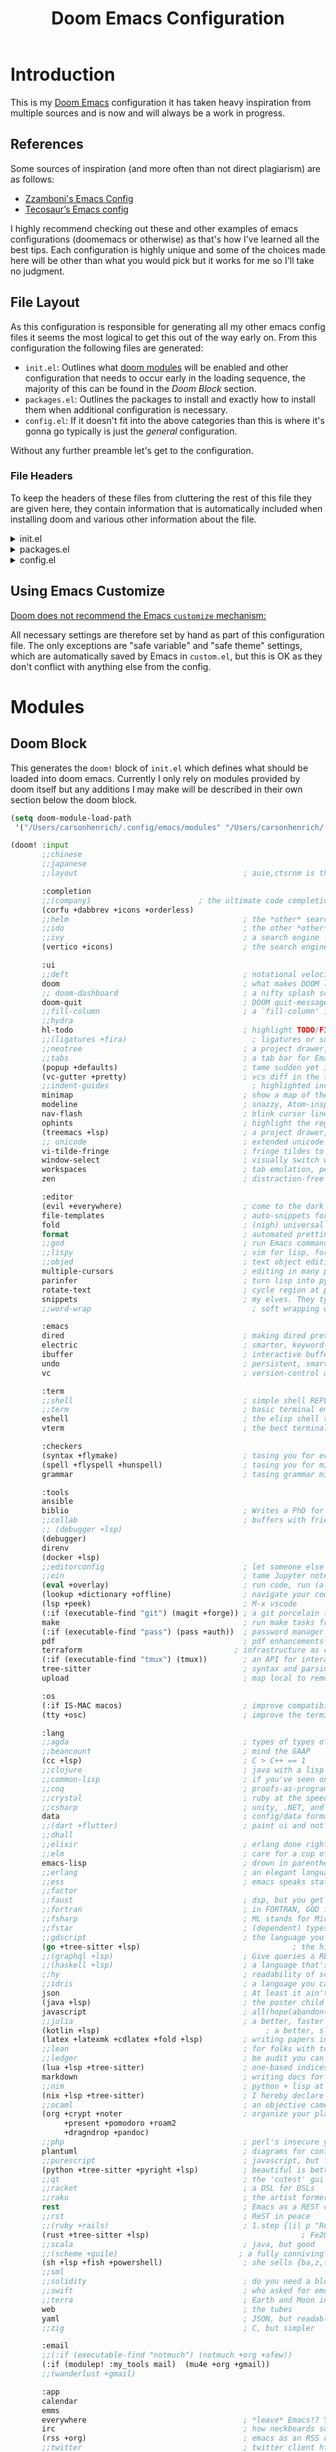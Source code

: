 #+Title: Doom Emacs Configuration
* Introduction
This is my [[https:github.com/doomemacs/doomemacs][Doom Emacs]] configuration it has taken heavy inspiration from multiple
sources and is now and will always be a work in progress.
** References
Some sources of inspiration (and more often than not direct plagiarism) are as follows:

- [[https:zzamboni.org/post/my-doom-emacs-configuration-with-commentary/][Zzamboni's Emacs Config]]
- [[https:tecosaur.github.io/emacs-config/config.html][Tecosaur’s Emacs config]]

I highly recommend checking out these and other examples of emacs configurations
(doomemacs or otherwise) as that's how I've learned all the best tips. Each
configuration is highly unique and some of the choices made here will be other
than what you would pick but it works for me so I'll take no judgment.

** File Layout
As this configuration is responsible for generating all my other emacs config
files it seems the most logical to get this out of the way early on. From this
configuration the following files are generated:

- =init.el=: Outlines what [[https:github.com/doomemacs/doomemacs/blob/develop/docs/getting_started.org#modules][doom modules]] will be enabled and other configuration
  that needs to occur early in the loading sequence, the majority of this can be
  found in the [[Doom Block]] section.
- =packages.el=: Outlines the packages to install and exactly how to install
  them when additional configuration is necessary.
- =config.el=: If it doesn't fit into the above categories than this is where
  it's gonna go typically is just the /general/ configuration.

Without any further preamble let's get to the configuration.
*** File Headers
To keep the headers of these files from cluttering the rest of this file they
are given here, they contain information that is automatically included when
installing doom and various other information about the file.

#+html: <details><summary>init.el</summary>
#+begin_src emacs-lisp :tangle init.el
;;; init.el -*- lexical-binding: t; -*-

;; DO NOT EDIT THIS FILE DIRECTLY
;; This is a file generated from a literate programing source file located at
;; https://gitlab.com/zzamboni/dot-doom/-/blob/master/doom.org
;; You should make any changes there and regenerate it from Emacs org-mode
;; using org-babel-tangle (C-c C-v t)

;; This file controls what Doom modules are enabled and what order they load
;; in. Remember to run 'doom sync' after modifying it!

;; NOTE Press 'SPC h d h' (or 'C-h d h' for non-vim users) to access Doom's
;;      documentation. There you'll find a "Module Index" link where you'll find
;;      a comprehensive list of Doom's modules and what flags they support.

;; NOTE Move your cursor over a module's name (or its flags) and press 'K' (or
;;      'C-c c k' for non-vim users) to view its documentation. This works on
;;      flags as well (those symbols that start with a plus).
;;
;;      Alternatively, press 'gd' (or 'C-c c d') on a module to browse its
;;      directory (for easy access to its source code).
#+end_src

#+RESULTS:

#+html: </details>

#+html: <details><summary>packages.el</summary>
#+begin_src emacs-lisp :tangle packages.el
;; -*- no-byte-compile: t; -*-
;;; $DOOMDIR/packages.el

;; DO NOT EDIT THIS FILE DIRECTLY
;; This is a file generated from a literate programing source file located at
;; https://gitlab.com/zzamboni/dot-doom/-/blob/master/doom.org
;; You should make any changes there and regenerate it from Emacs org-mode
;; using org-babel-tangle (C-c C-v t)

;; To install a package with Doom you must declare them here and run 'doom sync'
;; on the command line, then restart Emacs for the changes to take effect -- or
;; use 'M-x doom/reload'.

;; To install SOME-PACKAGE from MELPA, ELPA or emacsmirror:
;;(package! some-package)

;; To install a package directly from a remote git repo, you must specify a
;; `:recipe'. You'll find documentation on what `:recipe' accepts here:
;; https://github.com/raxod502/straight.el#the-recipe-format
;;(package! another-package
;;  :recipe (:host github :repo "username/repo"))

;; If the package you are trying to install does not contain a PACKAGENAME.el
;; file, or is located in a subdirectory of the repo, you'll need to specify
;; `:files' in the `:recipe':
;;(package! this-package
;;  :recipe (:host github :repo "username/repo"
;;           :files ("some-file.el" "src/lisp/*.el")))

;; If you'd like to disable a package included with Doom, you can do so here
;; with the `:disable' property:
;;(package! builtin-package :disable t)

;; You can override the recipe of a built in package without having to specify
;; all the properties for `:recipe'. These will inherit the rest of its recipe
;; from Doom or MELPA/ELPA/Emacsmirror:
;;(package! builtin-package :recipe (:nonrecursive t))
;;(package! builtin-package-2 :recipe (:repo "myfork/package"))

;; Specify a `:branch' to install a package from a particular branch or tag.
;; This is required for some packages whose default branch isn't 'master' (which
;; our package manager can't deal with; see raxod502/straight.el#279)
;;(package! builtin-package :recipe (:branch "develop"))

;; Use `:pin' to specify a particular commit to install.
;;(package! builtin-package :pin "1a2b3c4d5e")

;; Doom's packages are pinned to a specific commit and updated from release to
;; release. The `unpin!' macro allows you to unpin single packages...
;;(unpin! pinned-package)
;; ...or multiple packages
;;(unpin! pinned-package another-pinned-package)
;; ...Or *all* packages (NOT RECOMMENDED; will likely break things)
;;(unpin! t)
#+end_src

#+RESULTS:

#+html: </details>

#+html: <details><summary>config.el</summary>
#+begin_src emacs-lisp :tangle config.el
;;; $DOOMDIR/config.el -*- lexical-binding: t; -*-

;; DO NOT EDIT THIS FILE DIRECTLY
;; This is a file generated from a literate programing source file located at
;; https://gitlab.com/zzamboni/dot-doom/-/blob/master/doom.org
;; You should make any changes there and regenerate it from Emacs org-mode
;; using org-babel-tangle (C-c C-v t)

;; Place your private configuration here! Remember, you do not need to run 'doom
;; sync' after modifying this file!

;; Some functionality uses this to identify you, e.g. GPG configuration, email
;; clients, file templates and snippets.
;; (setq user-full-name "John Doe"
;;      user-mail-address "john@doe.com")

;; Doom exposes five (optional) variables for controlling fonts in Doom. Here
;; are the three important ones:
;;
;; + `doom-font'
;; + `doom-variable-pitch-font'
;; + `doom-big-font' -- used for `doom-big-font-mode'; use this for
;;   presentations or streaming.
;;
;; They all accept either a font-spec, font string ("Input Mono-12"), or xlfd
;; font string. You generally only need these two:
;; (setq doom-font (font-spec :family "monospace" :size 12 :weight 'semi-light)
;;       doom-variable-pitch-font (font-spec :family "sans" :size 13))

;; There are two ways to load a theme. Both assume the theme is installed and
;; available. You can either set `doom-theme' or manually load a theme with the
;; `load-theme' function. This is the default:
;; (setq doom-theme 'doom-one)

;; If you use `org' and don't want your org files in the default location below,
;; change `org-directory'. It must be set before org loads!
;; (setq org-directory "~/org/")

;; This determines the style of line numbers in effect. If set to `nil', line
;; numbers are disabled. For relative line numbers, set this to `relative'.
;; (setq display-line-numbers-type t)

;; Here are some additional functions/macros that could help you configure Doom:
;;
;; - `load!' for loading external *.el files relative to this one
;; - `use-package!' for configuring packages
;; - `after!' for running code after a package has loaded
;; - `add-load-path!' for adding directories to the `load-path', relative to
;;   this file. Emacs searches the `load-path' when you load packages with
;;   `require' or `use-package'.
;; - `map!' for binding new keys
;;
;; To get information about any of these functions/macros, move the cursor over
;; the highlighted symbol at press 'K' (non-evil users must press 'C-c c k').
;; This will open documentation for it, including demos of how they are used.
;;
;; You can also try 'gd' (or 'C-c c d') to jump to their definition and see how
;; they are implemented.
#+end_src

#+RESULTS:

#+html: </details>

** Using Emacs Customize
[[https://github.com/doomemacs/doomemacs/blob/master/docs/faq.org#why-does-doom-discourage-the-use-of-m-x-customize][Doom does not recommend the Emacs =customize= mechanism:]]

All necessary settings are therefore set by hand as part of this configuration
file. The only exceptions are "safe variable" and "safe theme" settings, which
are automatically saved by Emacs in =custom.el=, but this is OK as they don't
conflict with anything else from the config.

* Modules
** Doom Block
This generates the ~doom!~ block of ~init.el~ which defines what should be
loaded into doom emacs. Currently I only rely on modules provided by doom itself
but any additions I may make will be described in their own section below the
doom block.
#+begin_src emacs-lisp :tangle init.el :lexical t
(setq doom-module-load-path
 '("/Users/carsonhenrich/.config/emacs/modules" "/Users/carsonhenrich/.config/doom/modules"))

(doom! :input
       ;;chinese
       ;;japanese
       ;;layout                                     ; auie,ctsrnm is the superior home row

       :completion
       ;;(company)                        ; the ultimate code completion backend
       (corfu +dabbrev +icons +orderless)
       ;;helm                                       ; the *other* search engine for love and life
       ;;ido                                        ; the other *other* search engine...
       ;;ivy                                        ; a search engine for love and life
       (vertico +icons)                             ; the search engine of the future

       :ui
       ;;deft                                       ; notational velocity for Emacs
       doom                                         ; what makes DOOM look the way it does
       ;; doom-dashboard                            ; a nifty splash screen for Emacs
       doom-quit                                    ; DOOM quit-message prompts when you quit Emacs
       ;;fill-column                                ; a `fill-column' indicator
       ;;hydra
       hl-todo                                      ; highlight TODO/FIXME/NOTE/DEPRECATED/HACK/REVIEW
       ;;(ligatures +fira)                            ; ligatures or substitute text with pretty symbols
       ;;neotree                                    ; a project drawer, like NERDTree for vim
       ;;tabs                                       ; a tab bar for Emacs
       (popup +defaults)                            ; tame sudden yet inevitable temporary windows
       (vc-gutter +pretty)                          ; vcs diff in the fringe
       ;;indent-guides                                ; highlighted indent columns
       minimap                                      ; show a map of the code on the side
       modeline                                     ; snazzy, Atom-inspired modeline, plus API
       nav-flash                                    ; blink cursor line after big motions
       ophints                                      ; highlight the region an operation acts on
       (treemacs +lsp)                              ; a project drawer, like neotree but cooler
       ;; unicode                                   ; extended unicode support for various languages
       vi-tilde-fringe                              ; fringe tildes to mark beyond EOB
       window-select                                ; visually switch windows
       workspaces                                   ; tab emulation, persistence & separate workspaces
       zen                                          ; distraction-free coding or writing

       :editor
       (evil +everywhere)                           ; come to the dark side, we have cookies
       file-templates                               ; auto-snippets for empty files
       fold                                         ; (nigh) universal code folding
       format                                       ; automated prettiness
       ;;god                                        ; run Emacs commands without modifier keys
       ;;lispy                                      ; vim for lisp, for people who don't like vim
       ;;objed                                      ; text object editing for the innocent
       multiple-cursors                             ; editing in many places at once
       parinfer                                     ; turn lisp into python, sort of
       rotate-text                                  ; cycle region at point between text candidates
       snippets                                     ; my elves. They type so I don't have to
       ;;word-wrap                                    ; soft wrapping with language-aware indent

       :emacs
       dired                                        ; making dired pretty [functional]
       electric                                     ; smarter, keyword-based electric-indent
       ibuffer                                      ; interactive buffer management
       undo                                         ; persistent, smarter undo for your inevitable mistakes
       vc                                           ; version-control and Emacs, sitting in a tree

       :term
       ;;shell                                      ; simple shell REPL for Emacs
       ;;term                                       ; basic terminal emulator for Emacs
       eshell                                       ; the elisp shell that works everywhere
       vterm                                        ; the best terminal emulation in Emacs

       :checkers
       (syntax +flymake)                            ; tasing you for every semicolon you forgetjk
       (spell +flyspell +hunspell)                  ; tasing you for misspelling mispelling
       grammar                                      ; tasing grammar mistake every you make

       :tools
       ansible
       biblio                                       ; Writes a PhD for you (citation needed)
       ;;collab                                     ; buffers with friends
       ;; (debugger +lsp)
       (debugger)
       direnv
       (docker +lsp)
       ;;editorconfig                               ; let someone else argue about tabs vs spaces
       ;;ein                                        ; tame Jupyter notebooks with emacs
       (eval +overlay)                              ; run code, run (also, repls)
       (lookup +dictionary +offline)                ; navigate your code and its documentation
       (lsp +peek)                                  ; M-x vscode
       (:if (executable-find "git") (magit +forge)) ; a git porcelain for Emacs
       make                                         ; run make tasks from Emacs
       (:if (executable-find "pass") (pass +auth))  ; password manager for nerds
       pdf                                          ; pdf enhancements NOTE FOR MACOS https://github.com/politza/pdf-tools/issues/645#issuecomment-775496734
       terraform                                  ; infrastructure as code
       (:if (executable-find "tmux") (tmux))        ; an API for interacting with tmux
       tree-sitter                                  ; syntax and parsing, sitting in a tree...
       upload                                       ; map local to remote projects via ssh/ftp

       :os
       (:if IS-MAC macos)                           ; improve compatibility with macOS
       (tty +osc)                                   ; improve the terminal Emacs experience

       :lang
       ;;agda                                       ; types of types of types of types...
       ;;beancount                                  ; mind the GAAP
       (cc +lsp)                                    ; C > C++ == 1
       ;;clojure                                    ; java with a lisp
       ;;common-lisp                                ; if you've seen one lisp, you've seen them all
       ;;coq                                        ; proofs-as-programs
       ;;crystal                                    ; ruby at the speed of c
       ;;csharp                                     ; unity, .NET, and mono shenanigans
       data                                         ; config/data formats
       ;;(dart +flutter)                            ; paint ui and not much else
       ;;dhall
       ;;elixir                                     ; erlang done right
       ;;elm                                        ; care for a cup of TEA?
       emacs-lisp                                   ; drown in parentheses
       ;;erlang                                     ; an elegant language for a more civilized age
       ;;ess                                        ; emacs speaks statistics
       ;;factor
       ;;faust                                      ; dsp, but you get to keep your soul
       ;;fortran                                    ; in FORTRAN, GOD is REAL (unless declared INTEGER)
       ;;fsharp                                     ; ML stands for Microsoft's Language
       ;;fstar                                      ; (dependent) types and (monadic) effects and Z3
       ;;gdscript                                   ; the language you waited for
       (go +tree-sitter +lsp)                                  ; the hipster dialect
       ;;(graphql +lsp)                             ; Give queries a REST
       ;;(haskell +lsp)                             ; a language that's lazier than I am
       ;;hy                                         ; readability of scheme w/ speed of python
       ;;idris                                      ; a language you can depend on
       json                                         ; At least it ain't XML
       (java +lsp)                                  ; the poster child for carpal tunnel syndrome
       javascript                                   ; all(hope(abandon(ye(who(enter(here))))))
       ;;julia                                      ; a better, faster MATLAB
       (kotlin +lsp)                                     ; a better, slicker Java(Script)
       (latex +latexmk +cdlatex +fold +lsp)         ; writing papers in Emacs has never been so fun
       ;;lean                                       ; for folks with too much to prove
       ;;ledger                                     ; be audit you can be
       (lua +lsp +tree-sitter)                      ; one-based indices? one-based indices
       markdown                                     ; writing docs for people to ignore
       ;;nim                                        ; python + lisp at the speed of c
       (nix +lsp +tree-sitter)                      ; I hereby declare "nix geht mehr!"
       ;;ocaml                                      ; an objective camel
       (org +crypt +noter                           ; organize your plain life in plain text
            +present +pomodoro +roam2
            +dragndrop +pandoc)
       ;;php                                        ; perl's insecure younger brother
       plantuml                                     ; diagrams for confusing people more
       ;;purescript                                 ; javascript, but functional
       (python +tree-sitter +pyright +lsp)          ; beautiful is better than ugly
       ;;qt                                         ; the 'cutest' gui framework ever
       ;;racket                                     ; a DSL for DSLs
       ;;raku                                       ; the artist formerly known as perl6
       rest                                         ; Emacs as a REST client
       ;;rst                                        ; ReST in peace
       ;;(ruby +rails)                              ; 1.step {|i| p "Ruby is #{i.even? ? 'love' : 'life'}"}
       (rust +tree-sitter +lsp)                                  ; Fe2O3.unwrap().unwrap().unwrap().unwrap()
       ;;scala                                      ; java, but good
       ;;(scheme +guile)                           ; a fully conniving family of lisps
       (sh +lsp +fish +powershell)                  ; she sells {ba,z,fi}sh shells on the C xor
       ;;sml
       ;;solidity                                   ; do you need a blockchain? No.
       ;;swift                                      ; who asked for emoji variables?
       ;;terra                                      ; Earth and Moon in alignment for performance.
       web                                          ; the tubes
       yaml                                         ; JSON, but readable
       ;;zig                                        ; C, but simpler

       :email
       ;;(:if (executable-find "notmuch") (notmuch +org +afew))
       (:if (modulep! :my_tools mail)  (mu4e +org +gmail))
       ;;(wanderlust +gmail)

       :app
       calendar
       emms
       everywhere                                   ; *leave* Emacs!? You must be joking
       irc                                          ; how neckbeards socialize
       (rss +org)                                   ; emacs as an RSS reader
       ;;twitter                                    ; twitter client https://twitter.com/vnought

       :config
       ;;literate
       (default +smartparens)

      
       :my_lang
       (org +roam +roam-ui +noter +pretty +query +present +hugo)
       :my_tools
       mail)

#+end_src

** Template
**** Initialization
*This section will run before all other sections*
Used for early initialization and overwriting doom base configuration
***** How to use
*Files:* ~init.el~
[[https://github.com/doomemacs/doomemacs/blob/master/docs/getting_started.org#initel][Docs]]

This file is loaded early, before anything else, but after Doom core is loaded.
It is loaded in both interactive and non-interactive sessions (it’s the only
file, besides ~cli.el~ that is loaded when the ~bin/doom~ starts up).

*Do:*

- Configure Emacs or perform setup/teardown operations that must be set early;
  before other modules are (or this module is) loaded.
- Reconfigure packages defined in Doom modules with ~use-package-hook!~ (as a
  last resort, when ~after!~ and hooks aren’t enough).
- Configure behavior of ~bin/doom~ in a way that must also apply in interactive
  sessions.

*Don’t:*

- Configure packages with ~use-package!~ or ~after!~ from here
- Preform expensive or error-prone operations; these files are evaluated
  whenever ~bin/doom~ is used; a fatal error in this file can make Doom unbootable
  (but not irreversibly).
- Define new bin/doom commands here. That’s what ~cli.el~ is for.

****** Template
*NOTE ALL TEMPLATE CODE BLOCKS MUST BE CHANGED FROM SAYING ~:tangl~ TO ~:tangle~ IN HEADER*
#+begin_src emacs-lisp :tangl modules/{CATEGORY}/{MODULE}/init.el :lexical t
#+end_src

**** Packages
Install packages required by this module according to other modules and flags set
***** How to use
*Files:* ~packages.el~
[[https://github.com/doomemacs/doomemacs/blob/master/docs/getting_started.org#packagesel][Docs]]

This file is where package declarations belong. It’s also a good place to look
if you want to see what packages a module manages (and where they are installed
from).

*Do:*
- Declare packages with the ~package!~ macro
- Disable single packages with package!’s ~:disable~ property or multiple packages
  with the ~disable-packages!~ macro.
- Use the ~featurep!~ macro to make packages conditional based on the state of
  another module or the presence of a flag.

*Don’t:*

- Configure packages here (definitely no ~use-package!~ or ~after!~ in here!).
  This file is read in an isolated environment and will have no lasting
  effect. The only exception is configuration targeting ~straight.el~.
 - Perform expensive calculations. These files are read often and sometimes
   multiple times.
 - Produce any side-effects, for the same reason.

 The [[https://github.com/doomemacs/doomemacs/blob/master/docs/getting_started.org#package-management][Package Management]] section goes over the ~package!~ macro and how to deal with packages.

****** Template
*NOTE ALL TEMPLATE CODE BLOCKS MUST BE CHANGED FROM SAYING ~:tangl~ TO ~:tangle~ IN HEADER*
#+begin_src emacs-lisp :tangl modules/{CATEGORY}/{MODULE}/packages.el :lexical t
#+end_src

**** Configuration
The bulk of the modules actual configuration
***** How to use
*Files:* config.el
[[https://github.com/doomemacs/doomemacs/blob/master/docs/getting_started.org#confige][Docs]]

The heart of every module. Code in this file should expect dependencies (in
~packages.el~) to be installed and available. Use it to load and configure its
packages.

*Do:*
- Use ~after!~ or ~use-package!~ to configure packages.
  #+begin_src emacs-lisp :tangle no
;; from modules/completion/company/config.el
(use-package! company  ; `use-package!' is a thin wrapper around `use-package'
                       ; it is required that you use this in Doom's modules,
                       ; but not required to be used in your private config.
  :commands (company-mode global-company-mode company-complete
             company-complete-common company-manual-begin company-grab-line)
  :config
  (setq company-idle-delay nil
        company-tooltip-limit 10
        company-dabbrev-downcase nil
        company-dabbrev-ignore-case nil)
[...])
#+end_src
- Lazy load packages with use-package’s ~:defer~ property.
- Use the ~featurep!~ macro to make some configuration conditional based on
  the state of another module or the presence of a flag.

*Don’t:*
- Use ~package!~
- Install packages with ~package.el~ or use-package’s ~:ensure~ property. Doom has
  its own package manager. That’s what ~packages.el~ is for.

****** Template
*NOTE ALL TEMPLATE CODE BLOCKS MUST BE CHANGED FROM SAYING ~:tangl~ TO ~:tangle~ IN HEADER*
#+begin_src emacs-lisp :tangl modules/{CATEGORY}/{MODULE}/config.el :lexical t
#+end_src
***** Definitions
I like to separate out the definitions of variables and functions from the rest
of the module so that it is out of the way and also because definitions tend to
be more self-documenting.
#+begin_src emacs-lisp :tangl modules/{CATEGORY}/{MODULE}/config.el :lexical t
#+end_src

***** Keymaps
By seperating keymaps from the rest of the configuration we keep the related
things together and make it easy to modify related keymappings.
#+begin_src emacs-lisp :tangl modules/{CATEGORY}/{MODULE}/config.el :lexical t
#+end_src

***** General

#+begin_src emacs-lisp :tangl modules/{CATEGORY}/{MODULE}/config.el :lexical t
#+end_src

**** Checks
Modules sanity checks run on ~doom doctor~
***** How to use
*Files:* ~doctor.el~
[[https://github.com/doomemacs/doomemacs/blob/master/docs/getting_started.org#doctorel][Docs]]

When you execute doom doctor, this file defines a series of tests for the
module. These should perform sanity checks on the environment, such as:

- Check if the module’s dependencies are satisfied,
- Warn if any of the enabled flags are incompatible,
- Check if the system has any issues that may interfere with the operation of
  this module.

Use the warn!, error! and explain! macros to communicate issues to the user and,
ideally, explain how to fix them.

For example, the ~:lang cc~ module’s doctor checks to see if the ~irony~ server is
installed:
#+begin_src emacs-lisp :tangle no
;; from lang/cc/doctor.el
(require 'irony)
(unless (file-directory-p irony-server-install-prefix)
  (warn! "Irony server isn't installed. Run M-x irony-install-server"))
#+end_src
****** Template
*NOTE ALL TEMPLATE CODE BLOCKS MUST BE CHANGED FROM SAYING ~:tangl~ TO ~:tangle~ IN HEADER*
#+begin_src emacs-lisp :tangl modules/{CATEGORY}/{MODULE}/doctor.el :lexical t
#+end_src
**** Autoload
For functions that shouldn't be loaded until needed
***** How to use
*Files:* ~autoload/*.el~ OR ~autoload.el~
[[https://github.com/doomemacs/doomemacs/blob/master/docs/getting_started.org#autoloadel-or-autoloadel][Docs]]

These files are where you’ll store functions that shouldn’t be loaded until
they’re needed and logic that should be autoloaded (evaluated very, very early
at startup).

This is all made possible thanks to these autoload cookie: ~;;;###autoload~.
Placing this on top of a lisp form will do one of two things:

1. Add a autoload call to Doom’s autoload file (found in
   ~~/.emacs.d/.local/autoloads.el~, which is read very early in the startup
   process).
2. Or copy that lisp form to Doom’s autoload file verbatim (usually the case for
   anything other than def* forms, like ~defun~ or ~defmacro~).

Doom’s autoload file is generated by scanning these files when you execute ~doom
sync~.

For example:
#+begin_src emacs-lisp :tangle no
;; from modules/lang/org/autoload/org.el
;;;###autoload
(defun +org/toggle-checkbox ()
  (interactive)
  [...])

;; from modules/lang/org/autoload/evil.el
;;;###autoload (autoload '+org:attach "lang/org/autoload/evil" nil t)
(evil-define-command +org:attach (&optional uri)
  (interactive "<a>")
  [...])
#+end_src

****** Template
*NOTE ALL TEMPLATE CODE BLOCKS MUST BE CHANGED FROM SAYING ~:tangl~ TO ~:tangle~ IN HEADER*
#+begin_src emacs-lisp :tangl modules/{CATEGORY}/{MODULE}/autoload/{AUTOLOAD}.el :lexical t
#+end_src
**** CLI
Configure ~doom~ CLI commands
***** How to Use
*Files:* ~cli.el~
[[https://github.com/doomemacs/doomemacs/blob/master/docs/getting_started.org#cliel][Docs]]
This file is read when bin/doom starts up. Use it to define your own CLI
commands or reconfigure existing ones.

****** Template
*NOTE ALL TEMPLATE CODE BLOCKS MUST BE CHANGED FROM SAYING ~:tangl~ TO ~:tangle~ IN HEADER*
#+begin_src emacs-lisp :tangl modules/{CATEGORY}/{MODULE}/cli.el :lexical t
#+end_src

**** Tests
Doom Unit Tests
***** How to use
*Files:* ~test/**/test-*.el~
[[https://github.com/doomemacs/doomemacs/blob/master/docs/getting_started.org#testtest-el][Docs]]

Doom’s unit tests go here. More information on them to come…
****** Template
*NOTE ALL TEMPLATE CODE BLOCKS MUST BE CHANGED FROM SAYING ~:tangl~ TO ~:tangle~ IN HEADER*
#+begin_src emacs-lisp :tangl modules/{CATEGORY}/{MODULE}/test/{**}/test-{*}.el :lexical t
#+end_src

**** Flags
#+begin_src emacs-lisp :tangl modules/{CATEGORY}/{MODULE}/config.el :lexical t
  (dolist (flag (doom-module-context-get :flags))
    (load! (concat "flags/" (substring (symbol-name flag) 1)) nil t))
#+end_src

***** +{FLAG}
#+begin_src emacs-lisp :tangl modules/{CATEGORY}/{MODULE}/flags/{FLAG}.el :lexical t
#+end_src


**** Additional Files
Use for whatever purpose you wish
***** How to use
*Files:* All Additional Files
[[https://github.com/doomemacs/doomemacs/blob/master/docs/getting_started.org#additional-files][Docs]]

Any files beyond the ones I have already named are not given special treatment.
They must be loaded manually to be loaded at all. In this way modules can be
organized in any way you wish. Still, there is one convention that has emerged
in Doom’s community that you may choose to adopt: extra files in the root of the
module are prefixed with a plus, e.g. +extra.el. There is no syntactical or
functional significance to this convention.

These can be loaded with the load! macro, which will load an elisp file relative
to the file it’s used from. e.g.
****** Template
*NOTE ALL TEMPLATE CODE BLOCKS MUST BE CHANGED FROM SAYING ~:tangl~ TO ~:tangle~ IN HEADER*
#+begin_src emacs-lisp :tangl modules/{CATEGORY}/{MODULE}/{**}/{*}.el :lexical t
#+end_src
** My_Lang
*** Org
**** Initialization
*This section will run before all other sections*
Used for early initialization and overwriting doom base configuration
***** TODO Unpin Org-roam
- Note taken on [2024-08-01 Thu 02:04] \\
  Unsure wether this needs to be done here or not so for now I will disable
  tangling on this block and we shall see
We unpin ~org-roam~ to allow ~org-roam-ui~ to work.
#+begin_src emacs-lisp
(when (modulep! :lang org +roam) (unpin! org-roam))
#+end_src
**** Packages
Install packages required by this module according to other modules and flags set
#+begin_src emacs-lisp :tangle modules/my_lang/org/packages.el :noweb yes :lexical t
(package! ob-mermaid)
(package! engrave-faces)
(package! org-super-agenda)
(when (modulep! :lang kotlin) (package! ob-kotlin))
(when (modulep! +pretty)
  <<modules-my_lang-org-pretty-packages>>)
(when (modulep! +hugo)
  <<modules-my_lang-org-hugo-packages>>)
(when (modulep! +present)
  <<modules-my_lang-org-present-packages>>)
(when (modulep! +query)
  <<modules-my_lang-org-query-packages>>)
(when (modulep! +roam)
  <<modules-my_lang-org-roam-packages>>)
(when (modulep! +roam-ui)
  <<modules-my_lang-org-roam-ui-packages>>)
#+end_src

**** Configuration
#+begin_src emacs-lisp :tangle modules/my_lang/org/config.el :noweb yes :lexical t
<<use_org>>
<<use_org-super-agenda>>
#+end_src

***** Org
#+name:use_org
#+begin_src emacs-lisp :noweb yes
(use-package! org
  :init
  (list
    <<org-keymaps>>
    )
  :config
  <<org-config>>)
#+end_src
****** Config
:PROPERTIES:
:header-args:      :noweb-ref org-config
:END:
Some general org mode configuration
#+begin_src emacs-lisp
(setq
 org-directory (file-truename "~/org/")
 org-insert-heading-respect-content 'nil
 org-catch-invisible-edits 'show-and-error
 org-crypt-tag-matcher "CRYPT"
 org-attach-auto-tag nil)

(defvar org-agenda-directory (expand-file-name "agenda/" org-directory)
  "The Primary Directory in which to place agenda files")

(defvar org-weekly-directory (expand-file-name "weekly/" org-agenda-directory)
  "The Directory in which to place weekly agenda files")
#+end_src

Set some configuration for archiving org headings
#+begin_src emacs-lisp
(setq
 org-archive-mark-done 'nil
 org-archive-subtree-add-inherited-tags 't
 org-archive-location "./archive/%s.archive::")
#+end_src

Have emails that I create tasks out of go into ~email.org~
#+begin_src emacs-lisp
(when (modulep! :my_tools mail)
  (setq +org-capture-emails-file (expand-file-name  "email.org" org-agenda-directory)))
#+end_src

******* Clock and Logging
Convenience function for selecting a clock to jump to
#+begin_src emacs-lisp
(defun my/org-clock-jumplist ()
  "Opens a buffer for you to decide which clock to go to"
  (interactive)
  (org-clock-goto 'select))
#+end_src

Save org buffers on auto save and on clocking in/out, this is mostly for syncing
purposes as without it I frequently forget to save buffers while taking notes.
#+begin_src emacs-lisp
(add-hook! #'auto-save-hook #'org-save-all-org-buffers)
(add-hook! #'org-clock-in-hook #'org-save-all-org-buffers)
(add-hook! #'org-clock-out-hook #'org-save-all-org-buffers)
 #+end_src

Setting up logging for org-mode tasks so that the time and change is logged for
refiles, reschedules, and done states.
#+begin_src emacs-lisp
(setq
 org-log-refile 'time
 org-log-done 'time
 org-log-reschedule 'time
 org-log-redeadline 'time
 org-log-done-with-time 't
 org-log-note-clock-out 'nil
 org-log-into-drawer 't)
#+end_src

Also log state changes for other keywords, speaking of which we are also
defining the keywords and the faces that should be used for them.
#+begin_src emacs-lisp
(require 'org-faces)
(setq
 org-todo-keywords
 '((sequence "TODO(t)" "NEXT(n!/!)" "HOLD(h!/!)" "|" "DONE(d!)" "KILL(k!)"))
 org-todo-keyword-faces
 '(("[-]" . +org-todo-active) ("NEXT" . +org-todo-active)
   ("[?]" . +org-todo-onhold) ("HOLD" . +org-todo-onhold)
   ("KILL" . +org-todo-cancel)))
#+end_src

When using ~org-pomodoro~ I prefer to take my breaks manually rather than simply
having the timer start, to give me a chance to finish things up.
#+begin_src emacs-lisp
(when (modulep! :lang org +pomodoro) (setq org-pomodoro-manual-break 't))
#+end_src

******* Agenda and Capture
Set some general configuration for the org agenda
#+begin_src emacs-lisp
(setq
 org-agenda-tags-column 0
 org-agenda-span 1
 org-deadline-warning-days 5
 org-agenda-block-separator ?─
 org-agenda-time-grid
 '((daily today require-timed)
   (800 1000 1200 1400 1600 1800 2000)
   " ┄┄┄┄┄ " "┄┄┄┄┄┄┄┄┄┄┄┄┄┄┄")
 org-agenda-current-time-string "◀── now ─────────────────────────────────────────────────"
 org-agenda-inhibit-startup 'nil
 org-agenda-start-day 'nil)
#+end_src

Add in ~org-habit~ and only show todays habits in the agenda
#+begin_src emacs-lisp
(add-to-list 'org-modules 'org-habit)
(setq org-habit-show-habits-only-for-today t)
#+end_src

Set all files contained in ~org-agenda-directory~ as part of the org-agenda
#+begin_src emacs-lisp
(setq org-agenda-files (directory-files-recursively org-agenda-directory "\\.org$"))
#+end_src

Various functions for working with captures and timestamps
#+begin_src emacs-lisp
(defun my/org-time-stamp-inactive-with-time ()
  "Create an inactive timestamp with a time specifier"
  (interactive)
  (org-time-stamp-inactive 't))

(defun my/org-time-stamp-with-time ()
  "Create an active timestamp with a time specifier"
  (interactive)
  (org-time-stamp 't))

(defun my/org-update-reviewed ()
  "Create or update the `REVIEWED' property of the heading at point"
  (interactive)
  (org-set-property "REVIEWED" (format-time-string "%Y-%m-%d %H:%M:%S")))

(defun my/org-capture-add-created ()
  "Create or update the `CREATED' property of the heading at point"
  (interactive)
  (org-set-property "CREATED" (org-timestamp-translate (org-timestamp-from-time (current-time) 't 't))))

(defun my/org-capture-goto-project-notes-file ()
  "Goto the notes file for the current project"
  (interactive)
  (find-file (+org-capture-project-notes-file)))

(defun my/org-capture-week-file ()
  "Return the filename of the current capture week file creating it if it doesn't exist"
  (let ((filename
         (expand-file-name (format-time-string "%Y-W%W.org") org-weekly-directory)))
    (unless (f-exists? filename) (f-touch filename))
    filename))

(defun my/org-capture-goto-week-file ()
  "Goto the week file for the current week"
  (interactive)
  (find-file (my/org-capture-week-file)))

(defun my/org-capture-work-file ()
  "The file in which to place work related notes and tasks"
  (expand-file-name "work.org" org-agenda-directory))
#+end_src

Templates for ~org-mode~ captures for quick note taking
#+begin_src emacs-lisp
(setq org-capture-templates
      '(("x" "Quick"
         entry (file my/org-capture-week-file)
         "* %i%? \n"
         :prepend 't
         :prepare-finalize my/org-capture-add-created)
        ("w" "Work"
         entry (file my/org-capture-work-file)
         "* %i%? :Work:\n"
         :prepend 't
         :prepare-finalize my/org-capture-add-created)
        ("r" "Review"
         entry (file my/org-capture-week-file)
         "* TODO Review %a%? :INBOX:Review:\n"
         :prepend 't
         :prepare-finalize my/org-capture-add-created
         :immediate-finish 't)
        ("c" "Clock-In New Task"
         entry (file my/org-capture-week-file)
         "* TODO %i%? \n"
         :prepend 't
         :prepare-finalize my/org-capture-add-created
         :clock-keep t
         :clock-in t)
        ("p" "Project-local")
        ("pt" "Project-local Todo"
         entry (file +org-capture-project-notes-file)
         "* TODO %? :INBOX:\n%i\n%a"
         :unnarrowed t)
        ("pn" "Project-local Notes"
         entry (file +org-capture-project-notes-file)
         "* %? :Notes:INBOX:\n%i\n%a"
         :unnarrowed t)
        ("pc" "Project-local Changelog"
         entry (file+olp +org-capture-project-notes-file)
         "* %? :Changelog:Unreleased:INBOX:\n%i\n%a"
         :unnarrowed t)))
#+end_src

Save all org buffers when entering or leaving the agenda
#+begin_src emacs-lisp
(add-hook! 'evil-org-agenda-mode-hook #'org-save-all-org-buffers)
#+end_src

******* Babel
Setup the default header args for code blocks I prefer that ~RESULT~ blocks don't
end up cluttering my notes so I set that to silent and then by default allow for
using ~noweb~ syntax.
#+begin_src emacs-lisp
(setq org-babel-default-header-args
 '((:session . "none") (:results . "silent") (:exports . "code") (:cache . "no")
   (:noweb . "yes") (:hlines . "no") (:tangle . "no")))
#+end_src

****** Keymaps
:PROPERTIES:
:header-args:      :noweb-ref org-keymaps
:END:
Make switching between visible heading a bit easier
#+begin_src emacs-lisp
(map!
 :map org-mode-map
 :desc "Move to Next Visible Heading"      :n "] h" #'org-next-visible-heading
 :desc "Move to Previous Visible Heading"  :n "[ h" #'org-previous-visible-heading)
#+end_src

#+begin_src emacs-lisp
(map!
 :map org-mode-map
 :localleader
 :desc "Update Reviewed"                :n "R" #'my/org-update-reviewed
 :desc "Add Created"                    :n "C" #'my/org-capture-add-created
 :desc "Decrypt"                        :n "D" #'org-decrypt-entry
 :desc "Encrypt"                        :n "E" #'org-encrypt-entry
 :desc "Remove Result"                  :n "u" #'org-babel-remove-result
 :desc "Remove Result Blocks"           :n "U" #'+org/remove-result-blocks
 :desc "Add Note"                       :n "n" #'org-add-note
 :desc "Org export to clipboard"        :n "y" #'+org/export-to-clipboard
 :desc "Org export to clipboard as RTF" :n "Y" #'+org/export-to-clipboard-as-rich-text)
#+end_src

#+begin_src emacs-lisp
(map!
 :map org-mode-map
 :localleader
 :prefix ("c" . "clock")
 :n "d" 'nil      ;; What these are mapped to by doom make no sense for my use-case
 :n "G" 'nil
 :desc "Clock Range Prev Day"          :n "-" #'org-clock-timestamps-up
 :desc "Clock Range Next Day"          :n "=" #'org-clock-timestamps-down
 :desc "Eval Time Range"               :n "t" #'org-evaluate-time-range
 :desc "Clock In"                      :n "i" #'org-clock-in
 :desc "Clock In"                      :n "i" #'org-clock-in
 :desc "Clock Out"                     :n "o" #'org-clock-out
 :desc "Clock In Last"                 :n "I" #'org-clock-in-last
 :desc "Modify Effort"                 :n "e" #'org-clock-modify-effort-estimate
 :desc "Set Effort"                    :n "E" #'org-set-effort
 :desc "Toggle last clock"             :n "l" #'+org/toggle-last-clock
 :desc "Resolve Timeclocks"            :n "r" #'org-resolve-clocks
 :desc "Time Report"                   :n "R" #'org-clock-report
 :desc "Goto Clock"                    :n "g" #'org-clock-goto
 :desc "Clock Jumplist"                :n "c" #'my/org-clock-jumplist
 :desc "Cancel Clock"                  :n "C" #'org-clock-cancel)
#+end_src

#+begin_src emacs-lisp
(map!
 :map org-mode-map
 :localleader
 :prefix  ("d" . "date")
 :desc "Deadline"                       :n "d" #'org-deadline
 :desc "Schedule"                       :n "s" #'org-schedule
 :desc "Active Timestamp"               :n "t" #'org-time-stamp
 :desc "Active Timestamp with Time"     :n "T" #'my/org-time-stamp-with-time
 :desc "Inactive Timestamp"             :n "i" #'org-time-stamp-inactive
 :desc "Inactive Timestamp with Time"   :n "I" #'my/org-time-stamp-inactive-with-time)
#+end_src

#+begin_src emacs-lisp
(map!
 :map org-mode-map
 :localleader
 :prefix  ("s" . "subtree")
 :desc "Archive Subtree to Sibling"   :n "z" #'org-archive-to-archive-sibling)
#+end_src

#+begin_src emacs-lisp
(map!
 :map org-mode-map
 :localleader
 :prefix ("p" . "priority")
 :desc "Priority Up"          :n "k" #'org-priority-up
 :desc "Priority Down"        :n "j" #'org-priority-down
 :desc "Set Priority"         :n "p" #'org-priority)
#+end_src

******* Global Org Mappings
#+begin_src emacs-lisp
(map!
 :leader
 :desc "Capture"             "x"   #'org-capture)
#+end_src
#+begin_src emacs-lisp
(map!
 :leader
 :prefix ("n" . "notes")
 :desc "Find file in notes"           "f" #'+default/find-in-notes
 :desc "Browse notes"                 "F" #'+default/browse-notes
 :desc "Tags search"                  "m" #'org-tags-view
 :desc "Org capture"                  "n" #'org-capture
 :desc "Goto capture"                 "N" #'org-capture-goto-target
 :desc "Active org-clock"             "o" #'org-clock-goto
 :desc "Todo list"                    "T" #'org-todo-list
 :desc "Search notes"                 "s" #'+default/org-notes-search
 :desc "Search org agenda headlines"  "S" #'+default/org-notes-headlines
 :desc "View search"                  "v" #'org-search-view
 :desc "Search notes for symbol"      "*" #'+default/search-notes-for-symbol-at-point
 :desc "Org agenda"                   "a" #'org-agenda
 :desc "Toggle last org-clock"        "C" #'+org/toggle-last-clock
 (:when (modulep! :tools biblio)
   :desc "Bibliographic notes"        "b"
   (cond ((modulep! :completion vertico)  #'citar-open-notes)
         ((modulep! :completion ivy)      #'ivy-bibtex)
         ((modulep! :completion helm)     #'helm-bibtex))))
#+end_src
#+begin_src emacs-lisp
(map!
 :leader
 :prefix ("n" . "notes")
 (:prefix ("g". "goto")
  :desc "Last Refile"                :n "r" #'org-refile-goto-last-stored
  :desc "Last Capture"               :n "x" #'org-capture-goto-last-stored
  :desc "Clock"                      :n "c" #'org-clock-goto
  :desc "Weekly Agenda Note"         :n "g" #'my/org-capture-goto-week-file
  :desc "Project Notes"              :n "p" #'my/org-capture-goto-project-notes-file))
#+end_src
#+begin_src emacs-lisp
(map!
 :leader
 :prefix ("n" . "notes")
 (:prefix ("c" . "clock")
  :desc "Clock In"                      :n "i" #'org-clock-in
  :desc "Clock Out"                     :n "o" #'org-clock-out
  :desc "Clock In Last"                 :n "I" #'org-clock-in-last
  :desc "Modify Effort"                 :n "e" #'org-clock-modify-effort-estimate
  :desc "Toggle last clock"             :n "l" #'+org/toggle-last-clock
  :desc "Resolve Timeclocks"            :n "r" #'org-resolve-clocks
  :desc "Time Report"                   :n "R" #'org-clock-report
  :desc "Goto Clock"                    :n "g" #'org-clock-goto
  :desc "Clock Jumplist"                :n "c" #'my/org-clock-jumplist
  :desc "Cancel Clock"                  :n "C" #'org-clock-cancel))
#+end_src

******* Org Agenda Mappings
#+begin_src emacs-lisp
(map! :leader
      :desc "My Agenda" :n "\\" #'my/org-agenda)
(map! :map org-agenda-mode-map
      :localleader
      :desc "Add Id" :n "I" #'my/org-agenda-id-get-create)
#+end_src

***** Org Super Agenda
#+name: use_org-super-agenda
#+begin_src emacs-lisp :noweb yes
(use-package! org-super-agenda
  :after
  org
  :init
  (list
    <<org-super-agenda-keymaps>>
    )
  :config
  <<org-super-agenda-config>>)
#+end_src
****** Config
:PROPERTIES:
:header-args: :noweb-ref org-super-agenda-config
:END:
Make sure the ~org-super-agenda-groups~ get used and ensure the keymaps aren't
different for the group header lines.
#+begin_src emacs-lisp
(org-super-agenda-mode)
(setq org-super-agenda-header-map (make-sparse-keymap))
#+end_src

My default ~org-agenda~ command
#+begin_src emacs-lisp
(defun my/org-agenda ()
  "Open my default preset for org-agenda"
  (interactive)
  (org-agenda nil "n"))
#+end_src

Custom commands for displaying the agenda
#+begin_src emacs-lisp
(setq org-agenda-custom-commands
      '(("n" "Today and TODOs"
         ((agenda "" ((org-agenda-overriding-header "")
                      (org-agenda-include-diary t)
                      (org-deadline-warning-days 7)
                      (org-agenda-span 'day)
                      (org-super-agenda-groups
                       '((:name "Today"
                          :time-grid t)
                         (:name "Important"
                          :priority "A")
                         (:name "Personal"
                          :and (
                                :not (:children todo)
                                :tag "Personal"))
                         (:name "Projects"
                          :tag "PROJECT"
                          :order 3)
                         (:auto-outline-path t
                          :order 4)))))


          (alltodo "" ((org-super-agenda-groups
                        '((:name "Inbox"
                           :tag "INBOX")
                          (:discard (:habit t :todo "DONE" :todo "KILL" :scheduled today :deadline today))
                          (:name "Important"
                           :priority "A")
                          (:auto-outline-path t :order 5)
                          (:name "HOLD" :and (:not (:tag "PROJECT") :todo "HOLD") :order 100)
                          (:name "Projects"
                           :and (:not (:children todo)
                                 :tag "PROJECT")
                           :order 4)
                          (:name "Personal"
                           :and (:not (:children todo)
                                 :tag "Personal")
                           :order 1)
                          (:discard (:children todo)))))))

         ((org-agenda-prefix-format '((agenda . "%i %?-12t%-12s") (todo . "  %-5e %i") (tags . "%i") (search . "%i")))))))
#+end_src

**** Flags
#+begin_src emacs-lisp :tangle modules/my_lang/org/config.el :lexical t
(dolist (flag (doom-module-context-get :flags))
  (load! (concat "flags/" (substring (symbol-name flag) 1)) nil t))
#+end_src
***** +pretty
#+begin_src emacs-lisp :tangle modules/my_lang/org/flags/pretty.el :lexical t :noweb yes
;;;###if (modulep! +pretty)
<<use_org-modern>>
#+end_src

****** Packages
:PROPERTIES:
:header-args: :noweb-ref modules-my_lang-org-pretty-packages
:END:
#+begin_src emacs-lisp
(package! org-modern)
#+end_src
****** Org-Modern
#+name: use_org-modern
#+begin_src emacs-lisp :noweb yes
(use-package! org-modern
  :init
  (list
    <<modules-my_lang-org-modern-keymaps>>
    )
  :config
  <<modules-my_lang-org-modern-config>>)
#+end_src

******* Config
:PROPERTIES:
:header-args:      :noweb-ref modules-my_lang-org-modern-config
:END:
#+begin_src emacs-lisp
(setq global-org-modern-mode t)
#+end_src
******* Keymaps
:PROPERTIES:
:header-args:      :noweb-ref modules-my_lang-org-modern-keymaps
:END:
***** +noter
#+begin_src emacs-lisp :tangle modules/my_lang/org/flags/noter.el :lexical t :noweb yes
;;;###if (modulep! +noter)
<<use_org-noter>>
#+end_src
****** Checks
#+begin_src emacs-lisp :tangle modules/my_lang/org/doctor.el
(when (and (modulep! +noter) (not (modulep! :lang org +noter))
  (warn! "The :my_lang org +noter flag is intended to be used with :lang org +noter, not doing so is undefined behavior")
#+end_src
****** Packages
:PROPERTIES:
:header-args: :noweb-ref modules-my_lang-org-noter-packages
:END:
#+begin_src emacs-lisp
(package! org-noter)
#+end_src

****** Org-Noter
#+name: use_org-noter
#+begin_src emacs-lisp :noweb yes
(use-package! org-noter
  :defer t
  :init
  (list
    <<modules-my_lang-org-noter-keymaps>>
    )
  :config
  <<modules-my_lang-org-noter-config>>)
#+end_src
******* Config
:PROPERTIES:
:header-args:      :noweb-ref modules-my_lang-org-noter-config
:END:
#+begin_src emacs-lisp :results silent
(setq org-noter-notes-search-path
      (mapcar (lambda (x) (expand-file-name x org-directory)) '("agenda" "notes" "pages")))
(unless org-noter-notes-search-path
  (setq org-noter-notes-search-path (list org-directory)))
(org-noter-enable-org-roam-integration)
(org-noter-enable-update-renames)
#+end_src
******* Keymaps
:PROPERTIES:
:header-args:      :noweb-ref modules-my_lang-org-noter-keymaps
:END:
#+begin_src emacs-lisp :tangle no
(map!
 :map org-mode-map
 :localleader
 :desc "Org noter"                   "N" #'org-noter
 :desc "Import Skeleton"             "S" #'org-noter-create-skeleton
 :desc "Goto Notes page"             ";" #'org-noter-sync-current-note
 :desc "Goto next notes page"        "j" #'org-noter-sync-prev-note
 :desc "Goto prev notes page"        "k" #'org-noter-sync-next-note
 :desc "Kill Noter"                  "K" #'org-noter-kill-session)
#+end_src

#+begin_src emacs-lisp :tangle no
 (map!
  :when (modulep! :tools pdf)
  :map pdf-view-mode-map
  :localleader
  :desc "Noter"                       "n" #'org-noter
  :desc "Insert Note"                 "i" #'org-noter-insert-note
  :desc "Insert Skeleton"             "S" #'org-noter-create-skeleton
  :desc "Insert Precise Note"         "I" #'org-noter-insert-precise-note
  :desc "Kill Noter"                  "K" #'org-noter-kill-session
  :desc "Goto pages Notes"            ";" #'org-noter-sync-current-page-or-chapter
  :desc "Goto next page with notes"   "j" #'org-noter-sync-next-page-or-chapter
  :desc "Goto prev page with notes"   "k" #'org-noter-sync-prev-page-or-chapter)
#+end_src
***** +roam
#+begin_src emacs-lisp :tangle modules/my_lang/org/flags/roam.el :lexical t :noweb yes
;;;###if (modulep! +roam)
<<use_org-roam>>
#+end_src

****** Checks
#+begin_src emacs-lisp :tangle modules/my_lang/org/doctor.el
(when (and (modulep! +roam) (not (modulep! :lang org +roam2))
  (warn! "The :my_lang org +roam flag is intended to be used with :lang org +roam2, not doing so is undefined behavior")
#+end_src

****** Packages
:PROPERTIES:
:header-args: :noweb-ref modules-my_lang-org-roam-packages
:END:
#+begin_src emacs-lisp
(package! org-roam)
#+end_src

****** Org-Roam
#+name: use_org-roam
#+begin_src emacs-lisp :noweb yes
(use-package! org-roam
  :after org
  :init
  (list
    <<modules-my_lang-org-roam-keymaps>>
    )
  :config
  <<modules-my_lang-org-roam-config>>)
#+end_src
******* Config
:PROPERTIES:
:header-args:      :noweb-ref modules-my_lang-org-roam-config
:END:
#+begin_src emacs-lisp
(setq org-roam-directory (expand-file-name org-directory "roam/")
      org-roam-db-update-on-save 't
      org-roam-extract-new-file-path "notes/%<%Y%m%d%H%M%S>-${slug}.org"
      org-roam-file-exclude-regexp (append (mapcar #'(lambda (x) (file-truename (expand-file-name x org-directory))) '(".Trash/" "data/" "logsec/")) (list org-attach-id-dir)))

(defun nom/org-roam-capture-create-id ()
  "Create id for captured note and add it to org-roam-capture-template."
  (when (and (not org-note-abort) (org-roam-capture-p))
    (org-roam-capture--put :id (org-id-get-create))))

(let ((noteHead "#+title: ${title}\n")
      (postHead "#+title: ${title}\n"))
  (setq org-roam-capture-templates
        (list
         (list "n" "Note" 'plain "* %i%?"
               :target (list 'file+head "notes/%<%Y%m%d%H%M%S>-${slug}.org" noteHead)
               :empty-lines-before 1
               :unnarrowed 't))))

(add-hook 'org-capture-prepare-finalize-hook 'nom/org-roam-capture-create-id)
(require 'org-roam-export)
#+end_src
******* Keymaps
:PROPERTIES:
:header-args:      :noweb-ref modules-my_lang-org-roam-keymaps
:END:
#+begin_src emacs-lisp
(map!
 :map org-mode-map
 :localleader
 :prefix ("m" . "roam")
 :desc "Extract Subtree"      "x" #'org-roam-extract-subtree)

(map!
 :leader
 :prefix ("n" . "notes")
 :desc "Find Node"                   "f" #'org-roam-node-find
 :desc "Capture Node"                "n" #'org-roam-capture
 (:prefix ("r" . "roam")
  :desc "Open random node"           "a" #'org-roam-node-random
  :desc "Find node"                  "f" #'org-roam-node-find
  :desc "Find ref"                   "F" #'org-roam-ref-find
  :desc "Show graph"                 "g" #'org-roam-graph
  :desc "Insert node"                "i" #'org-roam-node-insert
  :desc "Capture to node"            "n" #'org-roam-capture
  :desc "Toggle roam buffer"         "r" #'org-roam-buffer-toggle
  :desc "Launch roam buffer"         "R" #'org-roam-buffer-display-dedicated
  :desc "Sync database"              "s" #'org-roam-db-sync
  (:prefix ("d" . "by date")
   :desc "Goto previous note"        "b" #'org-roam-dailies-goto-previous-note
   :desc "Goto date"                 "d" #'org-roam-dailies-goto-date
   :desc "Capture date"              "D" #'org-roam-dailies-capture-date
   :desc "Goto next note"            "f" #'org-roam-dailies-goto-next-note
   :desc "Goto tomorrow"             "m" #'org-roam-dailies-goto-tomorrow
   :desc "Capture tomorrow"          "M" #'org-roam-dailies-capture-tomorrow
   :desc "Capture today"             "n" #'org-roam-dailies-capture-today
   :desc "Goto today"                "t" #'org-roam-dailies-goto-today
   :desc "Capture today"             "T" #'org-roam-dailies-capture-today
   :desc "Goto yesterday"            "y" #'org-roam-dailies-goto-yesterday
   :desc "Capture yesterday"         "Y" #'org-roam-dailies-capture-yesterday
   :desc "Find directory"            "-" #'org-roam-dailies-find-directory)))
#+end_src

***** +roam-ui
#+begin_src emacs-lisp :tangle modules/my_lang/org/flags/roam-ui.el :lexical t :noweb yes
<<use_org-roam-ui>>
<<use_websocket>>
#+end_src
****** Packages
:PROPERTIES:
:header-args: :noweb-ref modules-my_lang-org-roam-ui-packages
:END:
#+begin_src emacs-lisp
(package! org-roam-ui)
(unpin! org-roam)
#+end_src
****** Checks
#+begin_src emacs-lisp :tangle modules/my_lang/org/doctor.el
(when (and (modulep! +roam-ui) (not (modulep! +roam))
  (error! "You are using the roam-ui flag without the roam flag, this is undefined behavior")
#+end_src
****** Org-Roam-UI
#+name: use_org-roam-ui
#+begin_src emacs-lisp :noweb yes
(use-package! org-roam-ui
  :after org-roam ;; or :after org
  ;;  normally we'd recommend hooking orui after org-roam, but since org-roam does not have
  ;;  a hookable mode anymore, you're advised to pick something yourself
  ;;  if you don't care about startup time, use
  ;;  :hook (after-init . org-roam-ui-mode)
  :init
  (list
    <<org-roam-ui-keymaps>>
    )
  :config
  <<org-roam-ui-config>>)
#+end_src
******* Keymaps
:PROPERTIES:
:header-args: :noweb-ref org-roam-ui-keymaps
:END:
******* Config
:PROPERTIES:
:header-args: :noweb-ref org-roam-ui-config
:END:
#+begin_src emacs-lisp
(setq org-roam-ui-sync-theme t
      org-roam-ui-follow t
      org-roam-ui-update-on-save t
      org-roam-ui-open-on-start t)
#+end_src
****** Websocket
#+name:use_websocket
#+begin_src emacs-lisp :noweb yes
(use-package! websocket
    :after org-roam)
#+end_src
***** +query
#+begin_src emacs-lisp :tangle modules/my_lang/org/flags/query.el :lexical t :noweb yes
;;;###if (modulep! +query)
<<use_org-ql>>
<<use_org-roam-ql>>
<<use_org-roam-ql-ql>>
#+end_src
****** Packages
:PROPERTIES:
:header-args: :noweb-ref modules-my_lang-org-query-packages
:END:
#+begin_src emacs-lisp :noweb yes
(package! org-ql)
(when (modulep! +roam)
  (package! org-roam-ql)
  (package! org-roam-ql-ql))
#+end_src
****** Org-ql
#+name: use_org-ql
#+begin_src emacs-lisp
(use-package! org-ql
  :defer t
  :init
  (list
    <<modules-my_lang-org-ql-keymaps>>
    )
  :config
  <<modules-my_lang-org-ql-config>>)
#+end_src
******* Config
:PROPERTIES:
:header-args: :noweb-ref modules-my_lang-org-ql-config
:END:
******* Keymaps
:PROPERTIES:
:header-args: :noweb-ref modules-my_lang-org-ql-keymaps
:END:
#+begin_src emacs-lisp
(map!
 :leader
 :prefix ("n" . "notes")
 (:prefix ("q" . "query")
  :desc "Views"               "v" #'org-ql-view
  :desc "Find"                "f" #'org-ql-find
  :desc "Query Entries"       "q" #'org-ql-search))
#+end_src

****** Org-roam-ql
#+name: use_org-roam-ql
#+begin_src emacs-lisp
(use-package! org-roam-ql
  :defer t
  :init
  (list
    <<modules-my_lang-org-roam-ql-keymaps>>
    )
  :config
  <<modules-my_lang-org-roam-ql-config>>)
#+end_src
******* Config
:PROPERTIES:
:header-args: :noweb-ref modules-my_lang-org-roam-ql-config
:END:
******* Keymaps
:PROPERTIES:
:header-args: :noweb-ref modules-my_lang-org-roam-ql-keymaps
:END:
#+begin_src emacs-lisp
(map!
 :map org-roam-ql-mode-map
 :desc "Query Dispatch" :n "q" #'org-roam-ql-buffer-dispatch)

(map!
 :leader
 :prefix ("n" . "notes")
 :desc "Query Nodes"     "q" #'org-roam-ql-search)
#+end_src

****** Org-roam-ql-ql
#+name: use_org-roam-ql-ql
#+begin_src emacs-lisp
(use-package! org-roam-ql-ql
  :defer t
  :init
  (list
    <<modules-my_lang-org-roam-ql-ql-keymaps>>
    )
  :config
  <<modules-my_lang-org-roam-ql-ql-config>>)
#+end_src
******* Config
:PROPERTIES:
:header-args: :noweb-ref modules-my_lang-org-roam-ql-ql-config
:END:
******* Keymaps
:PROPERTIES:
:header-args: :noweb-ref modules-my_lang-org-roam-ql-ql-keymaps
:END:
***** +present
#+begin_src emacs-lisp :tangle modules/my_lang/org/flags/present.el :lexical t :noweb yes
;;;###if (modulep! +present)
<<use_org-present>>
#+end_src
****** Packages
:PROPERTIES:
:header-args: :noweb-ref modules-my_lang-org-present-packages
:END:
#+begin_src emacs-lisp
(package! org-present)
#+end_src
****** Org-present
#+name: use_org-present
#+begin_src emacs-lisp :lexical t :noweb yes
(use-package! org-present
  :defer t
  :init
  (list
    <<modules-my_lang-org-present-keymaps>>
    )
  :config
  <<modules-my_lang-org-present-config>>)
#+end_src
******* Config
:PROPERTIES:
:header-args: :noweb-ref modules-my_lang-org-present-config
:END:
#+begin_src emacs-lisp
;; Configure fill width
(setq visual-fill-column-width 130
      visual-fill-column-center-text t)

(defun my/org-present-next (&optional ARG)
  (interactive)
  (unless ARG (setq ARG 1))
  (my/org-present-change-heading ARG))

(defun my/org-present-prev (&optional ARG)
  (interactive)
  (if ARG (setq ARG (- ARG))(setq ARG -1))
  (my/org-present-change-heading ARG))

(defun my/org-present-change-heading (ARG)
  (doom/widen-indirectly-narrowed-buffer)
  (org-next-visible-heading ARG)
  (org-narrow-to-subtree)
  (my/org-present-prepare-slide))

(defun my/org-present-toggle-cursor ()
  (interactive)
  (if cursor-hidden (progn (org-present-show-cursor)
                           (hl-line-mode 1)
                           (setq cursor-hidden 'nil)
                           (message "Cursor Shown"))
    (progn (org-present-hide-cursor)
           (hl-line-mode 0)
           (setq cursor-hidden 't)
           (message "Cursor Hidden"))))

(defun my/org-present-start ()
  (display-line-numbers-mode 0)
  (hide-mode-line-mode 1)
  (mixed-pitch-mode 1)
  (flyspell-mode 0)
  (flycheck-mode 0)
  (writegood-mode 0)
  ;; Center the presentation and wrap lines
  (visual-fill-column-mode 1)
  (visual-line-mode 1)
  (org-present-show-cursor)
  ;; Set a blank header line string to create blank space at the top
  (setq header-line-format "")
  ;; Tweak font sizes
  (setq-local face-remapping-alist '((default (:height 1.3) variable-pitch)
                                     (header-line (:height 3.7) variable-pitch)
                                     (org-link (:height 1.3) org-drawer)
                                     (org-document-title (:height 1.6) org-document-title)
                                     (org-code (:height 1.25) org-code)
                                     (org-table fixed-pitch shadow)
                                     (org-verbatim (:height 1.3) org-verbatim)
                                     (org-block (:height 1.1) org-block)
                                     (org-block-begin-line (:height 0.7) org-block))))

(defun my/org-present-end ()
  (display-line-numbers-mode 1)
  (mixed-pitch-mode 1)
  (hide-mode-line-mode 0)
  (flyspell-mode 1)
  (flycheck-mode 1)
  (writegood-mode 1)
  ;; Stop centering the document
  (visual-fill-column-mode 0)
  (visual-line-mode 0)
  (setq header-line-format 'nil)
  ;; Reset font customizations
  (setq-local face-remapping-alist '((default default default))))
;; Clear the header line format by setting to `nil'

(defun my/org-present-prepare-slide ()
  ;; Show only top-level headlines
  (org-overview)

  ;; Unfold the current entry
  (org-show-entry)

  ;; Show only direct subheadings of the slide but don't expand them
  (org-show-children))

(defun my/org-present-navigate (buffer-name heading)
  (my/org-present-prepare-slide))

;; Register hooks with org-present
(add-hook 'org-present-after-navigate-functions 'my/org-present-navigate)
(add-hook 'org-present-mode-hook 'my/org-present-start)
(add-hook 'org-present-mode-quit-hook 'my/org-present-end)
#+end_src
******* Keymaps
:PROPERTIES:
:header-args: :noweb-ref modules-my_lang-org-present-keymaps
:END:
#+begin_src emacs-lisp
(map!
 :map org-mode-map
 :i "SPC" 'nil
 :n "J" 'nil
 :niv "s-[" #'my/org-present-prev
 :niv "s-]" #'my/org-present-next)
#+end_src
***** +hugo
#+begin_src emacs-lisp :lexical t :noweb yes
;;;###if (modulep! +hugo)
<<use_ox-hugo>>
#+end_src

****** Packages
:PROPERTIES:
:header-args: :noweb-ref modules-my_lang-org-hugo-packages
:END:
#+begin_src emacs-lisp
(package! ox-hugo)
#+end_src
****** Ox-hugo
#+name: use_ox-hugo
#+begin_src emacs-lisp :noweb yes
(use-package! ox-hugo
  :after ox
  :init
  (list
    <<modules-my_lang-ox-hugo-keymaps>>
    )
  :config
  <<modules-my_lang-ox-hugo-config>>)
    #+end_src
******* Config
:PROPERTIES:
:header-args: :noweb-ref modules-my_lang-ox-hugo-config
:END:
******* Keymaps
:PROPERTIES:
:header-args: :noweb-ref modules-my_lang-ox-hugo-keymaps
:END:
***** Archive :ARCHIVE:
****** TODO NotDeft
:PROPERTIES:
:ARCHIVE_TIME: 2024-07-19 Fri 11:12
:END:
#+begin_src emacs-lisp :tangle no
 (after! deft
     (setq
         deft-directory org-directory
         deft-recursive t
         deft-ignore-file-regexp org-file-exclude-regexp
         deft-strip-summary-regexp
         (concat "\\("
             "^:.+:.*\n" ; any line with a :SOMETHING:
             "\\|^#\\+.*\n" ; anyline starting with a #+
             "\\|^\\*.+.*\n" ; anyline where an asterisk starts the line
             "\\)"))
     (advice-add 'deft-parse-title :override
         (lambda (file contents)
          (if deft-use-filename-as-title
           (deft-base-filename file)
           (let* ((case-fold-search 't)
                  (begin (string-match "title: " contents))
                  (end-of-begin (match-end 0))
                  (end (string-match "\n" contents begin)))
            (if begin
                (substring contents end-of-begin end)
                (format "%s" file)))))))
#+end_src
*** TODO SQL
#+begin_src emacs-lisp :tangle packages.el
(package! sql-indent)
#+end_src

#+begin_src emacs-lisp :tangle keymaps.el
(map!
 :map sql-mode-map
 :localleader
 :desc "SQL Connect to REPL"             "m" #'sql-connect
 :desc "Set SQL Product"                 "M" #'sql-set-product
 :desc "Execute Paragraph"               "p" #'lsp-sql-execute-paragraph
 :desc "Send Paragraph to REPL"          "P" #'sql-send-paragraph
 :desc "Send Buffer to REPL"             "b" #'sql-send-buffer
 :desc "Send String to REPL"             "q" #'sql-send-string
 :desc "Execute Region or Buffer"        "r" #'lsp-sql-execute-query
 :desc "Send Region to REPL"          :v "R" #'sql-send-region
 :desc "Toggle Goto After Send"          "t" #'sql-toggle-pop-to-buffer-after-send-region
 :desc "Switch Connection"               "c" #'lsp-sql-switch-connection
 :desc "Show Connections"                "C" #'lsp-sql-show-connections
 :desc "Switch Database"                 "d" #'lsp-sql-switch-database
 :desc "Show Databases"                  "D" #'lsp-sql-show-databases
 :desc "List Table"                      "l" #'sql-list-table
 :desc "List All"                        "L" #'sql-list-all)
#+end_src

#+begin_src emacs-lisp :tangle config.el
(add-hook 'sql-mode-hook 'lsp)
#+end_src
*** TODO Kotlin
#+begin_src emacs-lisp :tangle yes
(org-babel-do-load-languages 'org-babel-load-languages '((java . t)
                                                         (kotlin . t)))
#+end_src

** My_Tools
*** Mail
**** README
- *Flags*:
**** Packages
Install packages required by this module according to other modules and flags set
#+begin_src emacs-lisp :tangle modules/my_tools/mail/packages.el :lexical t
#+end_src
**** Checks
Modules sanity checks run on ~doom doctor~
***** Mu Binary Dependency
#+begin_src emacs-lisp :tangle modules/my_tools/mail/doctor.el :lexical t
(unless (executable-find "mu")
  (warn! "`mu` executable could not be found, Please install it and make sure it is on your PATH"))
#+end_src

#+RESULTS:

***** Mbsync Binary Dependency
#+begin_src emacs-lisp :tangle modules/my_tools/mail/doctor.el :lexical t
(unless (executable-find "mbsync")
  (warn! "`mbsync` executable could not be found, Please install it and make sure it is on your PATH"))
#+end_src

#+RESULTS:

***** Msmtp Binary Dependency
#+begin_src emacs-lisp :tangle modules/my_tools/mail/doctor.el :lexical t
(unless (executable-find "msmtp")
  (warn! "`msmtp` executable could not be found, Please install it and make sure it is on your PATH"))
#+end_src

#+RESULTS:

kj
**** Configuration
The bulk of the modules actual configuration
***** Definitions
I like to separate out the definitions of variables and functions from the rest
of the module so that it is out of the way and also because definitions tend to
be more self-documenting.
#+begin_src emacs-lisp :tangle modules/my_tools/mail/config.el :lexical t
;; For rendering html email
(defun my-render-html-message ()
  (let ((dom (libxml-parse-html-region (point-min) (point-max))))
    (erase-buffer)
    (shr-insert-document dom)
    (goto-char (point-min))))
#+end_src

***** Keymaps
By seperating keymaps from the rest of the configuration we keep the related
things together and make it easy to modify related keymappings.
#+begin_src emacs-lisp :tangle modules/my_tools/mail/config.el :lexical t
#+end_src

***** General
#+begin_src emacs-lisp :tangle modules/my_tools/mail/config.el :lexical t
(setq mu4e-html2text-command 'my-render-html-message)

(setq
    mu4e-mu-binary (executable-find "mu")
    mu4e-maildir "~/.maildir"
    mu4e-get-mail-command (concat (executable-find "mbsync") " -a")
    mu4e-update-interval 300 ;; seconds
    mu4e-attachment-dir "~/Desktop"
    mu4e-change-filenames-when-moving 't
    mu4e-split-view 'horizontal
    mu4e-index-cleanup nil      ;; don't do a full cleanup check
    mu4e-index-lazy-check t    ;; don't consider up-to-date dirs
    mu4e-user-mail-address-list '("carson03henrich@gmail.com" "carson3henrich@gmail.com" "henricc5@wwu.edu")
    mu4e-maildir-shortcuts '(("/gmail1/Inbox" . ?i)
                             ("/gmail1/Important" . ?j)
                             ("/gmail1/Sent" . ?s)
                             ("/gmail1/Drafts" . ?d)
                             ("/school/Inbox" . ?I)
                             ("/school/Important" . ?J)
                             ("/school/Sent" . ?S)
                             ("/school/Drafts" . ?D)))

(with-eval-after-load "mm-decode"
  (add-to-list 'mm-discouraged-alternatives "text/html")
  (add-to-list 'mm-discouraged-alternatives "text/richtext"))
#+end_src

***** Bookmarks
the following is to show shortcuts in the main view.

#+begin_src emacs-lisp :tangle modules/my_tools/mail/config.el :lexical t
(setq mu4e-bookmarks
  '((:name "Unread messages"           :query "flag:unread AND NOT flag:trashed" :key 117)
    (:name "Today's messages"          :query "date:today..now"                  :key 116)
    (:name "Last 7 days"               :query "date:7d..now"                     :key 119
           :hide-unread t)
    (:name "Messages with images"      :query "mime:image/*"                     :key 112)
    (:name "Flagged messages"          :query"flag:flagged"                      :key 102)
    (:name "Inbox - Gmail (Primary)"   :query "maildir:/gmail1/Inbox"            :key ?g)
    (:name "Inbox - Gmail (Secondary)" :query "maildir:/gmail2/Inbox"            :key ?g)
    (:name "Inbox - Western"           :query "maildir:/school/Inbox"            :key ?w)))
#+end_src

***** Contexts
#+begin_src emacs-lisp :tangle modules/my_tools/mail/config.el :lexical t
(after! mu4e (setq mu4e-contexts
      (list
       (make-mu4e-context
        :name "gmail1"
        :match-func
        (lambda (msg)
          (when msg
            (string-prefix-p "/gmail1" (mu4e-message-field msg :maildir))))
        :vars '((user-mail-address . "carson03henrich@gmail.com")
                (user-full-name . "Carson Henrich")
                (smtpmail-smtp-user "carson03henrich@gmail.com")
                (mu4e-drafts-folder . "/gmail1/Drafts")
                (mu4e-refile-folder . "/gmail1/Archive")
                (mu4e-sent-folder . "/gmail1/Sent")))
       (make-mu4e-context
        :name "gmail2"
        :match-func
        (lambda (msg)
          (when msg
            (string-prefix-p "/gmail2" (mu4e-message-field msg :maildir))))
        :vars '((user-mail-address . "carson3henrich@gmail.com")
                (user-full-name . "Carson Henrich")
                (smtpmail-smtp-user "carson3henrich@gmail.com")
                (mu4e-drafts-folder . "/gmail2/Drafts")
                (mu4e-refile-folder . "/gmail2/Archive")
                (mu4e-sent-folder . "/gmail2/Sent")
                (mu4e-trash-folder . "/gmail2/Trash")))
       (make-mu4e-context
        :name "Western"
        :match-func
        (lambda (msg)
          (when msg
            (string-prefix-p "/school" (mu4e-message-field msg :maildir))))
        :vars '((user-mail-address . "carson03henrich@gmail.com")
                (user-full-name . "Carson Henrich")
                (smtpmail-smtp-user "henricc5@wwu.edu")
                (mu4e-drafts-folder . "/school/Drafts")
                (mu4e-refile-folder . "/school/Archive")
                (mu4e-sent-folder . "/school/Sent")
                (mu4e-trash-folder . "/school/Trash")))))

(setq mu4e-compose-context-policy 'ask)) ;; ask for context if no context matches;
#+end_src

***** Sending
#+begin_src emacs-lisp :tangle modules/my_tools/mail/config.el :lexical t
;; gpg encryptiom & decryption:
;; this can be left alone
(require 'epa-file)
(epa-file-enable)
(setq epa-pinentry-mode 'loopback)
;; (auth-source-forget-all-cached)

;; don't keep message compose buffers around after sending:
(setq message-kill-buffer-on-exit t)

;; send function:
(setq send-mail-function 'sendmail-send-it
      message-send-mail-function 'sendmail-send-it
      message-sendmail-extra-arguments '("--read-envelope-from")
      message-sendmail-f-is-evil t)

;; send program:
(setq sendmail-program (executable-find "msmtp"))

;; select the right sender email from the context.
(setq mail-specify-envelope-from t
      message-sendmail-envelope-from 'header
      mail-envelope-from 'header)

;; chose from account before sending
;; this is a custom function that works for me.
;; well I stole it somewhere long ago.
;; I suggest using it to make matters easy
;; of course adjust the email adresses and account descriptions
(defun timu/set-msmtp-account ()
  (if (message-mail-p)
      (save-excursion
        (let*
            ((from (save-restriction
                     (message-narrow-to-headers)
                     (message-fetch-field "from")))
             (account
              (cond
               ((string-match "carson03henrich@gmail.com" from) "gmail1")
               ((string-match "carson3henrich@gmail.com" from) "gmail2"))))
          (setq message-sendmail-extra-arguments (list '"-a" account))))))
;;(add-hook 'message-send-mail-hook 'timu/set-msmtp-account)

;; mu4e cc & bcc
;; this is custom as well
(add-hook 'mu4e-compose-mode-hook
          (defun timu/add-cc-and-bcc ()
            "My Function to automatically add Cc & Bcc: headers.
    This is in the mu4e compose mode."
            (save-excursion (message-add-header "Cc:\n"))
            (save-excursion (message-add-header "Bcc:\n"))))
;; mu4e address completion
(add-hook 'mu4e-compose-mode-hook 'company-mode)
#+end_src

***** Options
#+begin_src emacs-lisp :tangle modules/my_tools/mail/config.el :lexical t
;; store link to message if in header view, not to header query:
(setq org-mu4e-link-query-in-headers-mode nil)

;; don't have to confirm when quitting:
(setq mu4e-confirm-quit nil)

;; number of visible headers in horizontal split view:
(setq mu4e-headers-visible-lines 20)

;; don't show threading by default:
;;(setq mu4e-headers-show-threads nil)

;; customize the reply-quote-string:
(setq message-citation-line-format "%N @ %Y-%m-%d %H:%M :\n")

;; M-x find-function RET message-citation-line-format for docs:
(setq message-citation-line-function 'message-insert-formatted-citation-line)
#+end_src
*** TODO RSS
#+begin_src emacs-lisp :tangle config.el
(defun ime-elfeed-podcast-tagger (entry)
  (when (elfeed-entry-enclosures entry)
    (elfeed-tag entry 'media)))

(add-hook 'elfeed-new-entry-hook #'ime-elfeed-podcast-tagger)

(elfeed-org)
(after! org (setq rmh-elfeed-org-files (list (expand-file-name "elfeed.org" org-directory))))
#+end_src

*** TODO AI
**** Whisper
#+begin_src emacs-lisp :tangle yes
(after! whisper

  (defun rk/get-ffmpeg-device ()
    "Gets the list of devices available to ffmpeg.
The output of the ffmpeg command is pretty messy, e.g.
  [AVFoundation indev @ 0x7f867f004580] AVFoundation video devices:
  [AVFoundation indev @ 0x7f867f004580] [0] FaceTime HD Camera (Built-in)
  [AVFoundation indev @ 0x7f867f004580] AVFoundation audio devices:
  [AVFoundation indev @ 0x7f867f004580] [0] Cam Link 4K
  [AVFoundation indev @ 0x7f867f004580] [1] MacBook Pro Microphone
so we need to parse it to get the list of devices.
The return value contains two lists, one for video devices and one for audio devices.
Each list contains a list of cons cells, where the car is the device number and the cdr is the device name."
    (unless (string-equal system-type "darwin")
      (error "This function is currently only supported on macOS"))

    (let ((lines (string-split (shell-command-to-string "ffmpeg -list_devices true -f avfoundation -i dummy || true") "\n")))
      (cl-loop with at-video-devices = nil
               with at-audio-devices = nil
               with video-devices = nil
               with audio-devices = nil
               for line in lines
               when (string-match "AVFoundation video devices:" line)
               do (setq at-video-devices t
                        at-audio-devices nil)
               when (string-match "AVFoundation audio devices:" line)
               do (setq at-audio-devices t
                        at-video-devices nil)
               when (and at-video-devices
                         (string-match "\\[\\([0-9]+\\)\\] \\(.+\\)" line))
               do (push (cons (string-to-number (match-string 1 line)) (match-string 2 line)) video-devices)
               when (and at-audio-devices
                         (string-match "\\[\\([0-9]+\\)\\] \\(.+\\)" line))
               do (push (cons (string-to-number (match-string 1 line)) (match-string 2 line)) audio-devices)
               finally return (list (nreverse video-devices) (nreverse audio-devices)))))

 (defun rk/find-device-matching (string type)
   "Get the devices from `rk/get-ffmpeg-device' and look for a device
matching `STRING'. `TYPE' can be :video or :audio."
   (let* ((devices (rk/get-ffmpeg-device))
          (device-list (if (eq type :video)
                           (car devices)
                         (cadr devices))))
     (cl-loop for device in device-list
              when (string-match-p string (cdr device))
              return (car device))))

 (defcustom rk/default-audio-device nil
   "The default audio device to use for whisper.el and outher audio processes."
   :type 'string)

 (defun rk/select-default-audio-device (&optional device-name)
   "Interactively select an audio device to use for whisper.el and other audio processes.
If `DEVICE-NAME' is provided, it will be used instead of prompting the user."
   (interactive)
   (let* ((audio-devices (cadr (rk/get-ffmpeg-device)))
          (indexes (mapcar #'car audio-devices))
          (names (mapcar #'cdr audio-devices))
          (name (or device-name (completing-read "Select audio device: " names nil t))))
     (setq rk/default-audio-device (rk/find-device-matching name :audio))
     (when (boundp 'whisper--ffmpeg-input-device)
       (setq whisper--ffmpeg-input-device (format ":%s" rk/default-audio-device)))))

 (setq whisper-install-directory "/tmp/"
       whisper-model "base"
       whisper-language "en"
       whisper-translate nil
       whisper-use-threads (/ (num-processors) 2)))
#+end_src

**** Copilot
#+begin_src emacs-lisp :tangle yes
;; accept completion from copilot and fallback to corfu
(use-package! copilot
  :hook (prog-mode . copilot-mode)
  :bind (:map copilot-completion-map
              ("<tab>" . 'copilot-accept-completion)
              ("TAB" . 'copilot-accept-completion)
              ("C-TAB" . 'copilot-accept-completion-by-word)
              ("C-<tab>" . 'copilot-accept-completion-by-word)))
#+end_src
*** TODO Jira
**** README
**** Configuration
* Temporary Fixes
Here is a place where I can place /temporary/ fixes to bugs that have cropped up
while using my configuration. I say that they are temporary because they are
typically a less than ideal solution for when I don't feel like going and
actually fixing the problem.
*** Parinfer not building on x86 Macs
:PROPERTIES:
:CREATED:  [2024-07-22 Mon 19:37]
:END:
The library behind rust-parinfer recently had a change that caused it to stop
building for x86 macOS in the meantime I have built the library and placed it at
the path below.
#+begin_src emacs-lisp :tangle yes
(setq parinfer-rust-library "~/.config/doom/lib/libparinfer_rust.dylib.so")
#+end_src

* Packages
This is where packages not included in modules are placed to install them.
#+begin_src emacs-lisp :tangle packages.el
(package! leetcode)
(package! synosaurus)         ; thesuarus that doesn't get installed with lookup for some reason
(package! djvu)
(package! all-the-icons)
(package! nov)
(package! printing)
(package! spray
  :recipe (:host github :repo "emacsmirror/spray" :files ("*.el")))
(package! gptel)
(package! ellama)
(package! copilot
  :recipe (:host github :repo "copilot-emacs/copilot.el" :files ("*.el")))
(package! whisper
  :recipe (:host github :repo "natrys/whisper.el" :files ("*.el")))
#+end_src

* Configuration
** General
  #+begin_src emacs-lisp :tangle config.el :lexical t
(setq display-time-format "%Y-%m-%d %H:%M")

(setq auto-save-default t
      make-backup-files t)
(display-time-mode 1)
(auto-revert-mode 1)
(toggle-text-mode-auto-fill)

(require 'org-roam)
(require 'spray)
(require 'printing)
(toggle-frame-maximized)
#+end_src
*** User Information
  #+begin_src emacs-lisp :tangle config.el
(setq
        user-full-name "Carson Henrich"
        user-mail-address "carson03henrich@gmail.com")
#+end_src
** Functions
*** toggle auto-format
#+begin_src emacs-lisp :tangle config.el
(setq auto-format 'nil)
(defun my/toggle-auto-format ()
    (interactive)
    (if auto-format
        (progn (remove-hook! 'before-save-hook #'+format/buffer)
               (setq auto-format 'nil)
               (message "Auto-format Disabled"))
        (progn (add-hook! 'before-save-hook #'+format/buffer)
               (setq auto-format 't)
               (message "Auto-format Enabled"))))
#+end_src

#+RESULTS:
: my/toggle-auto-format

*** find-file-new-buffer
Useful for checking differences between file on disk and in buffer
puts
#+begin_src emacs-lisp :tangle config.el
(defun find-file-new-buffer (filename)
  "Very basic `find-file' which does not use a pre-existing buffer, and opens the new file read-only to prevent conflicts"
  (interactive "fFind file in new buffer: ")
  (let ((buf (create-file-buffer filename)))
    (with-current-buffer buf
      (insert-file-contents filename t)
      (read-only-mode))
    (pop-to-buffer-same-window buf)))
#+end_src

** Appearance
*** Theme
There are two ways to load a theme. Both assume the theme is installed and
available. You can either set `doom-theme' or manually load a theme with the
`load-theme' function. This is the default:

#+begin_src emacs-lisp :tangle packages.el
(package! catppuccin-theme)
#+end_src

#+begin_src emacs-lisp :tangle config.el
(setq doom-theme 'catppuccin)
#+end_src
*** Fonts
Doom exposes five (optional) variables for controlling fonts in Doom:

- `doom-font' -- the primary font to use
- `doom-variable-pitch-font' -- a non-monospace font (where applicable)
- `doom-big-font' -- used for `doom-big-font-mode'; use this for
presentations or streaming.
- `doom-symbol-font' -- for symbols
- `doom-serif-font' -- for the `fixed-pitch-serif' face

See 'C-h v doom-font' for documentation and more examples of what they
accept. For example:

If you or Emacs can't find your font, use 'M-x describe-font' to look them
up, `M-x eval-region' to execute elisp code, and 'M-x doom/reload-font' to
refresh your font settings. If Emacs still can't find your font, it likely
wasn't installed correctly. Font issues are rarely Doom issues!
#+begin_src emacs-lisp :tangle config.el
;; Set reusable font name variables
(defvar my/fixed-width-font "Iosevka Nerd Font Mono"
  "The font to use for monospaced (fixed width) text.")

(defvar my/variable-width-font "Iosevka Aile"
  "The font to use for variable-pitch (document) text.")

(setq
    doom-unicode-font (font-spec :family my/fixed-width-font)
    doom-font (font-spec :family my/fixed-width-font :size 15 :weight 'light)
    doom-big-font (font-spec :family my/fixed-width-font :size 18 :weight 'light)
    doom-variable-pitch-font (font-spec :family my/variable-width-font :size 14 :weight 'light))
#+end_src
*** Syntax Highlighting
Need to set up treesitter such that it is used whenever it can be.
#+begin_src emacs-lisp :tangle config.el
(global-tree-sitter-mode)
(add-hook 'tree-sitter-after-on-hook #'tree-sitter-hl-mode)
#+end_src

*** Other
#+begin_src emacs-lisp :tangle config.el
;; This determines the style of line numbers in effect. If set to `nil', line
;; numbers are disabled. For relative line numbers, set this to `relative'.
(setq display-line-numbers-type 'relative)

;; Configure fill width
(setq visual-fill-column-center-text t)
(setq visual-fill-column-width 130)

;; Top breadcrumbs
(setq lsp-headerline-breadcrumb-enable 't)

;; Modeline
(setq mode-line-right-align-edge 'right-fringe)
(setq nerd-icons-scale-factor 1.0)
(setq doom-modeline-height 1)
#+end_src

** Keymaps
#+begin_src emacs-lisp :tangle config.el
(load! "keymaps")
#+end_src
*** Global
**** Help
#+begin_src emacs-lisp :tangle keymaps.el :lexical t
      (map!
        (:after help :map help-mode-map
                :n "o"       #'link-hint-open-link)
        (:after helpful :map helpful-mode-map
                :n "o"       #'link-hint-open-link)
        (:after info :map Info-mode-map
                :n "o"       #'link-hint-open-link)
        (:after geiser-doc :map geiser-doc-mode-map
                :n "o"       #'link-hint-open-link)
        (:after apropos :map apropos-mode-map
                :n "o"       #'link-hint-open-link
                :n "TAB"     #'forward-button
                :n [tab]     #'forward-button
                :n [backtab] #'backward-button)
        (:after view :map view-mode-map
                [escape]  #'View-quit-all)
        (:after man :map Man-mode-map
                :n "q"    #'kill-current-buffer))
#+end_src

**** Evil
#+begin_src emacs-lisp :tangle keymaps.el :lexical t
(when (modulep! :editor evil +everywhere)
  ;; Minibuffer
  (map! :map (evil-ex-completion-map evil-ex-search-keymap)
        "C-a" #'evil-beginning-of-line
        "C-b" #'evil-backward-char
        "C-f" #'evil-forward-char
        :gi "C-j" #'next-complete-history-element
        :gi "C-k" #'previous-complete-history-element)

  (define-key! :keymaps +default-minibuffer-maps
    [escape] #'abort-recursive-edit
    "C-a"    #'move-beginning-of-line
    "C-r"    #'evil-paste-from-register
    "C-u"    #'evil-delete-back-to-indentation
    "C-v"    #'yank
    "C-w"    #'doom/delete-backward-word
    "C-z"    (cmd! (ignore-errors (call-interactively #'undo))))

  (define-key! :keymaps +default-minibuffer-maps
    "C-j"    #'next-line
    "C-k"    #'previous-line
    "C-S-j"  #'scroll-up-command
    "C-S-k"  #'scroll-down-command)
  ;; For folks with `evil-collection-setup-minibuffer' enabled
  (define-key! :states 'insert :keymaps +default-minibuffer-maps
    "C-j"    #'next-line
    "C-k"    #'previous-line)
  (define-key! read-expression-map
    "C-j" #'next-line-or-history-element
    "C-k" #'previous-line-or-history-element))

#+end_src

**** Smart Tab
#+begin_src emacs-lisp :tangle keymaps.el :lexical t
;; Smart tab, these will only work in GUI Emacs
(map! :i [tab] (cmds! (and (modulep! :editor snippets)
                           (yas-maybe-expand-abbrev-key-filter 'yas-expand))
                      #'yas-expand
                      (and (bound-and-true-p company-mode)
                           (modulep! :completion company +tng))
                      #'company-indent-or-complete-common)
      :m [tab] (cmds! (and (modulep! :editor snippets)
                           (evil-visual-state-p)
                           (or (eq evil-visual-selection 'line)
                               (not (memq (char-after) (list ?\( ?\[ ?\{ ?\} ?\] ?\))))))
                      #'yas-insert-snippet
                      (and (modulep! :editor fold)
                           (save-excursion (end-of-line) (invisible-p (point))))
                      #'+fold/toggle
                      ;; Fixes #4548: without this, this tab keybind overrides
                      ;; mode-local ones for modes that don't have an evil
                      ;; keybinding scheme or users who don't have :editor (evil
                      ;; +everywhere) enabled.
                      (or (doom-lookup-key
                           [tab]
                           (list (evil-get-auxiliary-keymap (current-local-map) evil-state)
                                 (current-local-map)))
                          (doom-lookup-key
                           (kbd "TAB")
                           (list (evil-get-auxiliary-keymap (current-local-map) evil-state)))
                          (doom-lookup-key (kbd "TAB") (list (current-local-map))))
                      it
                      (fboundp 'evil-jump-item)
                      #'evil-jump-item))
#+end_src

*** Navigation
**** Windows
#+begin_src emacs-lisp :tangle keymaps.el
(map! :leader :prefix ("w" . "windows")
        :desc "Delete other windows" :n "o" #'delete-other-windows)
#+end_src

**** Workspaces
#+begin_src emacs-lisp :tangle keymaps.el :lexical t
(map! (:when (modulep! :ui workspaces)
        :n "C-t"   #'+workspace/new
        :n "C-S-t" #'+workspace/display
        :g "M-1"   #'+workspace/switch-to-0
        :g "M-2"   #'+workspace/switch-to-1
        :g "M-3"   #'+workspace/switch-to-2
        :g "M-4"   #'+workspace/switch-to-3
        :g "M-5"   #'+workspace/switch-to-4
        :g "M-6"   #'+workspace/switch-to-5
        :g "M-7"   #'+workspace/switch-to-6
        :g "M-8"   #'+workspace/switch-to-7
        :g "M-9"   #'+workspace/switch-to-8
        :g "M-0"   #'+workspace/switch-to-final
        (:when IS-MAC
            :g "s-t"   #'+workspace/new
            :g "s-T"   #'+workspace/display
            :n "s-1"   #'+workspace/switch-to-0
            :n "s-2"   #'+workspace/switch-to-1
            :n "s-3"   #'+workspace/switch-to-2
            :n "s-4"   #'+workspace/switch-to-3
            :n "s-5"   #'+workspace/switch-to-4
            :n "s-6"   #'+workspace/switch-to-5
            :n "s-7"   #'+workspace/switch-to-6
            :n "s-8"   #'+workspace/switch-to-7
            :n "s-9"   #'+workspace/switch-to-8
            :n "s-0"   #'+workspace/switch-to-final)
;;; <leader> TAB --- workspace
        (:leader :prefix ("TAB" . "workspace")
            :desc "Display tab bar"           "TAB" #'+workspace/display
            :desc "Switch workspace"          "."   #'+workspace/switch-to
            :desc "Switch to last workspace"  "`"   #'+workspace/other
            :desc "New workspace"             "n"   #'+workspace/new
            :desc "New named workspace"       "N"   #'+workspace/new-named
            :desc "Load workspace from file"  "l"   #'+workspace/load
            :desc "Save workspace to file"    "s"   #'+workspace/save
            :desc "Delete session"            "x"   #'+workspace/kill-session
            :desc "Delete this workspace"     "d"   #'+workspace/delete
            :desc "Rename workspace"          "r"   #'+workspace/rename
            :desc "Restore last session"      "R"   #'+workspace/restore-last-session
            :desc "Next workspace"            "]"   #'+workspace/switch-right
            :desc "Previous workspace"        "["   #'+workspace/switch-left
            :desc "Switch to 1st workspace"   "1"   #'+workspace/switch-to-0
            :desc "Switch to 2nd workspace"   "2"   #'+workspace/switch-to-1
            :desc "Switch to 3rd workspace"   "3"   #'+workspace/switch-to-2
            :desc "Switch to 4th workspace"   "4"   #'+workspace/switch-to-3
            :desc "Switch to 5th workspace"   "5"   #'+workspace/switch-to-4
            :desc "Switch to 6th workspace"   "6"   #'+workspace/switch-to-5
            :desc "Switch to 7th workspace"   "7"   #'+workspace/switch-to-6
            :desc "Switch to 8th workspace"   "8"   #'+workspace/switch-to-7
            :desc "Switch to 9th workspace"   "9"   #'+workspace/switch-to-8
            :desc "Switch to final workspace" "0"   #'+workspace/switch-to-final)))
#+end_src

**** Buffers
#+begin_src emacs-lisp :tangle keymaps.el :lexical t
      ;;; <leader> b --- buffer
(map! (:leader :prefix ("b" . "buffer")
       :desc "Toggle narrowing"            "-"   #'doom/toggle-narrow-buffer
       :desc "Previous buffer"             "["   #'previous-buffer
       :desc "Next buffer"                 "]"   #'next-buffer
       :desc "Clone buffer"                "c"   #'clone-indirect-buffer
       :desc "Clone buffer other window"   "C"   #'clone-indirect-buffer-other-window
       :desc "Kill buffer"                 "d"   #'kill-current-buffer
       :desc "Diff buffer with File"       "D"   #'diff-buffer-with-file
       :desc "ibuffer"                     "i"   #'ibuffer
       :desc "Kill buffer"                 "k"   #'kill-current-buffer
       :desc "Kill all buffers"            "K"   #'doom/kill-all-buffers
       :desc "Switch to last buffer"       "l"   #'evil-switch-to-windows-last-buffer
       :desc "Set bookmark"                "m"   #'bookmark-set
       :desc "Delete bookmark"             "M"   #'bookmark-delete
       :desc "Next buffer"                 "n"   #'next-buffer
       :desc "New empty buffer"            "N"   #'evil-buffer-new
       :desc "Kill other buffers"          "O"   #'doom/kill-other-buffers
       :desc "Previous buffer"             "p"   #'previous-buffer
       :desc "Revert buffer"               "r"   #'revert-buffer
       :desc "Rename buffer"               "R"   #'rename-buffer
       :desc "Save buffer"                 "s"   #'basic-save-buffer
       :desc "Save all buffers"            "S"   #'evil-write-all
       :desc "Save buffer as root"         "u"   #'doom/sudo-save-buffer
       :desc "Yank buffer"                 "y"   #'+default/yank-buffer-contents
       :desc "Bury buffer"                 "z"   #'bury-buffer
       :desc "Kill buried buffers"         "Z"   #'doom/kill-buried-buffers
       (:when (modulep! :ui workspaces)
           :desc "Switch workspace buffer"    "b"   #'persp-switch-to-buffer
           :desc "Switch buffer"              "B"   #'switch-to-buffer
           :desc "ibuffer workspace"          "I"   #'+ibuffer/open-for-current-workspace)
       (:unless (modulep! :ui workspaces)
           :desc "Switch buffer"              "b"   #'switch-to-buffer)))
#+end_src

**** Files
#+begin_src emacs-lisp :tangle keymaps.el :lexical t
      ;;; <leader> f --- file
(map! (:leader :prefix ("f" . "file")
    :desc "Create File"                 "c"   #'dired-create-empty-file
    :desc "Copy this file"              "C"   #'doom/copy-this-file
    :desc "Find directory"              "d"   #'+default/dired
    :desc "Delete this file"            "D"   #'doom/delete-this-file
    :desc "Find file in emacs.d"        "e"   #'doom/find-file-in-emacsd
    :desc "Browse emacs.d"              "E"   #'doom/browse-in-emacsd
    :desc "Find file"                   "f"   #'find-file
    :desc "Find file from here"         "F"   #'+default/find-file-under-here
    :desc "Locate file"                 "l"   #'locate
    :desc "Find file in private config" "P"   #'doom/find-file-in-private-config
    :desc "Browse private config"       "p"   #'doom/open-private-config
    :desc "Recent files"                "r"   #'recentf-open-files
    :desc "Rename/move this file"       "R"   #'doom/move-this-file
    :desc "Rename/move file"            "m"   #'rename-file
    :desc "Save file"                   "s"   #'save-buffer
    :desc "Save file as..."             "S"   #'write-file
    :desc "Sudo find file"              "u"   #'doom/sudo-find-file
    :desc "Sudo this file"              "U"   #'doom/sudo-this-file
    :desc "Yank file path"              "y"   #'+default/yank-buffer-path
    :desc "Yank file path from project" "Y"   #'+default/yank-buffer-path-relative-to-project))
#+end_src

**** Projects
#+begin_src emacs-lisp :tangle keymaps.el :lexical t
      ;;; <leader> p --- project
(map! (:leader :prefix ("p" . "project")
       :desc "Browse project"               "." #'+default/browse-project
       :desc "Browse other project"         ">" #'doom/browse-in-other-project
       :desc "Run cmd in project root"      "!" #'projectile-run-shell-command-in-root
       :desc "Async cmd in project root"    "&" #'projectile-run-async-shell-command-in-root
       :desc "Add new project"              "a" #'projectile-add-known-project
       :desc "Switch to project buffer"     "b" #'projectile-switch-to-buffer
       :desc "Compile in project"           "c" #'projectile-compile-project
       :desc "Repeat last command"          "C" #'projectile-repeat-last-command
       :desc "Remove known project"         "d" #'projectile-remove-known-project
       :desc "Discover projects in folder"  "D" #'+default/discover-projects
       :desc "Edit project .dir-locals"     "e" #'projectile-edit-dir-locals
       :desc "Find file in project"         "f" #'projectile-find-file
       :desc "Find file in other project"   "F" #'doom/find-file-in-other-project
       :desc "Configure project"            "g" #'projectile-configure-project
       :desc "Invalidate project cache"     "i" #'projectile-invalidate-cache
       :desc "Kill project buffers"         "k" #'projectile-kill-buffers
       :desc "Find other file"              "o" #'projectile-find-other-file
       :desc "Switch project"               "p" #'projectile-switch-project
       :desc "Find recent project files"    "r" #'projectile-recentf
       :desc "Run project"                  "R" #'projectile-run-project
       :desc "Save project files"           "s" #'projectile-save-project-buffers
       :desc "List project todos"           "t" #'magit-todos-list
       :desc "Test project"                 "T" #'projectile-test-project
       :desc "Pop up scratch buffer"        "x" #'doom/open-project-scratch-buffer
       :desc "Switch to scratch buffer"     "X" #'doom/switch-to-project-scratch-buffer
       (:when (modulep! :lang org)
          :desc "Project-local Capture"        :n "n" #'org-capture)
       (:when (and (modulep! :tools taskrunner)
                   (or (modulep! :completion ivy)
                       (modulep! :completion helm)))
        :desc "List project tasks"          "z" #'+taskrunner/project-tasks)))
#+end_src

*** Completion
#+begin_src emacs-lisp :tangle keymaps.el :lexical t
(map! (:when (modulep! :completion company)
        :i "C-@"    (cmds! (not (minibufferp)) #'company-complete-common)
        :i "C-SPC"  (cmds! (not (minibufferp)) #'company-complete-common)
        (:after company
                (:map company-active-map
                    "C-w"     nil  ; don't interfere with `evil-delete-backward-word'
                    "C-n"     #'company-select-next
                    "C-p"     #'company-select-previous
                    "C-j"     #'company-select-next
                    "C-k"     #'company-select-previous
                    "C-h"     #'company-show-doc-buffer
                    "C-u"     #'company-previous-page
                    "C-d"     #'company-next-page
                    "C-s"     #'company-filter-candidates
                    "C-S-s"   #'+company/completing-read
                    "C-SPC"   #'company-complete-common
                    "TAB"     #'company-complete-common-or-cycle
                    [tab]     #'company-complete-common-or-cycle
                    [backtab] #'company-select-previous
                    [f1]      nil)
                (:map company-search-map  ; applies to `company-filter-map' too
                    "C-n"     #'company-select-next-or-abort
                    "C-p"     #'company-select-previous-or-abort
                    "C-j"     #'company-select-next-or-abort
                    "C-k"     #'company-select-previous-or-abort
                    "C-s"     #'company-filter-candidates
                    [escape]  #'company-search-abort)))
      (:when (modulep! :completion ivy)
        (:after ivy
            :map ivy-minibuffer-map
            "C-SPC" #'ivy-call-and-recenter  ; preview file
            "C-l"   #'ivy-alt-done
            "C-v"   #'yank)
        (:after counsel
            :map counsel-ag-map
            "C-SPC"    #'ivy-call-and-recenter ; preview
            "C-l"      #'ivy-done
            [C-return] #'+ivy/git-grep-other-window-action))

      (:when (modulep! :completion helm)
        (:after helm :map helm-map
            [remap next-line]     #'helm-next-line
            [remap previous-line] #'helm-previous-line
            [left]     #'left-char
            [right]    #'right-char
            "C-S-f"    #'helm-previous-page
            "C-S-n"    #'helm-next-source
            "C-S-p"    #'helm-previous-source
            (:when (modulep! :editor evil +everywhere)
             "C-j"    #'helm-next-line
             "C-k"    #'helm-previous-line
             "C-S-j"  #'helm-next-source
             "C-S-k"  #'helm-previous-source)
            "C-u"      #'helm-delete-minibuffer-contents
            "C-s"      #'helm-minibuffer-history
            ;; Swap TAB and C-z
            "TAB"      #'helm-execute-persistent-action
            [tab]      #'helm-execute-persistent-action
            "C-z"      #'helm-select-action)
        (:after helm-ag :map helm-ag-map
            "C--"      #'+helm-do-ag-decrease-context
            "C-="      #'+helm-do-ag-increase-context
            [left]     nil
            [right]    nil)
        (:after helm-files :map (helm-find-files-map helm-read-file-map)
            [C-return] #'helm-ff-run-switch-other-window
            "C-w"      #'helm-find-files-up-one-level
            (:when (modulep! :editor evil +everywhere)
                "C-h"    #'helm-find-files-up-one-level
                "C-l"    #'helm-execute-persistent-action))
        (:after helm-locate :map helm-generic-files-map
            [C-return] #'helm-ff-run-switch-other-window)
        (:after helm-buffers :map helm-buffer-map
            [C-return] #'helm-buffer-switch-other-window)
        (:after helm-occur :map helm-occur-map
            [C-return] #'helm-occur-run-goto-line-ow)
        (:after helm-grep :map helm-grep-map
            [C-return] #'helm-grep-run-other-window-action)))
#+end_src

*** UI
#+begin_src emacs-lisp :tangle keymaps.el :lexical t
(map!
        ;; misc
        :n "C-S-f"  #'toggle-frame-fullscreen
        :n "C-+"    #'doom/reset-font-size
        ;; Buffer-local font resizing
        :n "C-="    #'text-scale-increase
        :n "C--"    #'text-scale-decrease
        ;; Frame-local font resizing
        :n "M-C-="  #'doom/increase-font-size
        :n "M-C--"  #'doom/decrease-font-size
        (:when (modulep! :ui popup)
                "C-` "   #'+popup/toggle
                :leader :prefix ("-" "Popup")
                "-"   #'+popup/toggle
                "k"   #'+popup/raise
                "j"   #'+popup/buffer
                "d"   #'+popup/close
                "D"   #'+popup/close-all
                "r"   #'+popup/restore
                "o" #'+popup/other)

    (:leader :prefix ("t" . "Toggle")
        :desc "Big mode"                     "b" #'doom-big-font-mode
        (:after corfu
        :desc "Completion"                   "<tab>" #'global-corfu-mode)
        :desc "Fill Column Indicator"        "i" #'global-display-fill-column-indicator-mode
        :desc "Flymake"                      "S" #'flymake-mode
        :desc "Toggle Cursor"                "c" #'my/org-present-toggle-cursor
        :desc "Toggle Centered"              "C" #'visual-fill-column-mode
        :desc "Auto Format"                  "f" #'my/toggle-auto-format
        :desc "Frame fullscreen"             "F" #'toggle-frame-fullscreen
        :desc "Evil goggles"                 "g" #'evil-goggles-mode
        :desc "Indent style"                 "I" #'doom/toggle-indent-style
        :desc "Line numbers"                 "l" #'doom/toggle-line-numbers
        :desc "Read-only mode"               "r" #'read-only-mode
        :desc "Visible mode"                 "v" #'visible-mode
        :desc "Soft wrapping"                "w" #'global-visual-line-mode
        :desc "Soft wrapping (buffer)"       "W" #'visual-line-mode
        :desc "Autosave"                     "a" #'auto-save-visited-mode
        :desc "Autosave (buffer)"            "A" #'auto-save-mode
        :desc "Hard wrapping"                "h" #'toggle-text-mode-auto-fill
        :desc "Hard wrapping (buffer)"       "H" #'auto-fill-mode
        :desc "org-present mode"             "p" #'org-present
        (:when (modulep! :lang latex +cdlatex)
            :desc "Latex mode"                 "L" #'org-cdlatex-mode)
        (:when (and (modulep! :checkers syntax) (not (modulep! :checkers syntax +flymake)))
            :desc "Flycheck"                   "f" #'flycheck-mode)
        (:when (modulep! :ui indent-guides)
            :desc "Indent guides"              "i" #'highlight-indent-guides-mode)
        (:when (modulep! :ui minimap)
            :desc "Minimap"                      "m" #'minimap-mode)
        (:when (and (modulep! :checkers spell) (not (modulep! :checkers spell +flyspell)))
            :desc "Spell checker"              "s" #'spell-fu-mode)
        (:when (modulep! :checkers spell +flyspell)
            :desc "Spell checker"              "s" #'flyspell-mode)
        (:when (modulep! :lang org +pomodoro)
            :desc "Pomodoro timer"             "t" #'org-pomodoro)
        (:when (modulep! :editor word-wrap)
            :desc "Fill Column Indicator"               "C" #'global-display-fill-column-indicator-mode
            :desc "Wrap at Fill-column"                 "c" '(lambda () (interactive)(if (eq +word-wrap-fill-style 'auto) (setq +word-wrap-fill-style 'nil)(setq +word-wrap-fill-style 'auto)))
            :desc "Soft wrapping"                       "w" #'+global-word-wrap-mode
            :desc "Soft wrapping (buffer)"              "W" #'+word-wrap-mode)
        (:when (modulep! :ui zen)
            :desc "Zen mode"                   "z" #'+zen/toggle
            :desc "Zen mode (fullscreen)"      "Z" #'+zen/toggle-fullscreen)))
#+end_src

*** Editor
#+begin_src emacs-lisp :tangle keymaps.el :lexical t
(map!
 (:when (modulep! :editor format)
  :n "gQ" #'+format:region
  :n "zC" #'+fold/close-all
  :n "zO" #'+fold/open-all
  :n "zr" #'vimish-fold-unfold-all
  :n "zm" #'vimish-fold-refold-all
  :n "zA" #'vimish-fold-toggle-all
  :n "gy" #'yank-from-kill-ring)

 (:when (modulep! :editor rotate-text)
  :n "]r"  #'rotate-text
  :n "[r"  #'rotate-text-backward)

 (:when (modulep! :editor snippets)
  ;; auto-yasnippet
  :i  [C-tab] #'aya-expand
  :nv [C-tab] #'aya-create))
#+end_src
**** Multi-Cursors
#+begin_src emacs-lisp :tangle keymaps.el :lexical t
(map! (:when (modulep! :editor multiple-cursors)
       ;; evil-multiedit
       :v  "R"               #'evil-multiedit-match-all
       :n  "M-d"              #'evil-multiedit-match-symbol-and-next
       :n  "M-D"              #'evil-multiedit-match-symbol-and-prev
       :v  "M-d"              #'evil-multiedit-match-and-next
       :v  "M-D"              #'evil-multiedit-match-and-prev
       :nv "C-M-d"            #'evil-multiedit-restore
       (:after evil-multiedit
        :map evil-multiedit-mode-map
        :nv "M-d"             #'evil-multiedit-match-and-next
        :nv "M-D"             #'evil-multiedit-match-and-prev
        [return]              #'evil-multiedit-toggle-or-restrict-region)
       (:prefix "gz"
        :nv "d"               #'evil-mc-make-and-goto-next-match
        :nv "D"               #'evil-mc-make-and-goto-prev-match
        :nv "s"               #'evil-mc-skip-and-goto-next-match
        :nv "S"               #'evil-mc-skip-and-goto-prev-match
        :nv "c"               #'evil-mc-skip-and-goto-next-cursor
        :nv "C"               #'evil-mc-skip-and-goto-prev-cursor
        :nv "j"               #'evil-mc-make-cursor-move-next-line
        :nv "k"               #'evil-mc-make-cursor-move-prev-line
        :nv "m"               #'evil-mc-make-all-cursors
        :nv "n"               #'evil-mc-make-and-goto-next-cursor
        :nv "N"               #'evil-mc-make-and-goto-last-cursor
        :nv "p"               #'evil-mc-make-and-goto-prev-cursor
        :nv "P"               #'evil-mc-make-and-goto-first-cursor
        :nv "q"               #'evil-mc-undo-all-cursors
        :nv "t"               #'+multiple-cursors/evil-mc-toggle-cursors
        :nv "u"               #'+multiple-cursors/evil-mc-undo-cursor
        :nv "z"               #'+multiple-cursors/evil-mc-toggle-cursor-here
        :v  "I"               #'evil-mc-make-cursor-in-visual-selection-beg
        :v  "A"               #'evil-mc-make-cursor-in-visual-selection-end)))
#+end_src

*** Tools
#+begin_src emacs-lisp :tangle keymaps.el :lexical t
;;; <leader> l --- live share/collab
;;; TODO Do you like this location for this map? This was the best idea we
;;; could come up with, but we're happy to move it if there's a better
;;; place! Also not sure if we're allowed to say "live share" since that's
;;; a blatant ripoff of VS Code's name for this feature
(map!
 (:after printing (:desc "Print" "s-p"   #'pr-interface))
 (:when (modulep! :tools collab) (:prefix ("l" . "live share/collab")
                                  :desc "Switch to a shared buffer"      "b"   #'crdt-switch-to-buffer
                                  :desc "Connect to a session"           "c"   #'crdt-connect
                                  :desc "Disconnect from session"        "d"   #'crdt-disconnect
                                  :desc "Toggle following user's cursor" "f"   #'crdt-follow-user
                                  :desc "Stop following user if any"     "F"   #'crdt-stop-follow
                                  :desc "Goto another user's cursor"     "g"   #'crdt-goto-user
                                  :desc "List shared buffers"            "i"   #'crdt-list-buffers
                                  :desc "Kick a user (host only)"        "k"   #'crdt-kill-user
                                  :desc "List sessions"                  "l"   #'crdt-list-sessions
                                  :desc "Share current buffer"           "s"   #'crdt-share-buffer
                                  :desc "Stop sharing current buffer"    "S"   #'crdt-stop-share-buffer
                                  :desc "List connected users"           "u"   #'crdt-list-users
                                  :desc "Stop a session (host only)"     "x"   #'crdt-stop-session
                                  :desc "Copy URL of current session"    "y"   #'crdt-copy-url
                                  :desc "Goto next user's cursor"        "]"   #'crdt-goto-next-user
                                  :desc "Goto previous user's cursor"    "["   #'crdt-goto-prev-user))

    ;;; <leader> o --- open
 (:leader :prefix ("o" . "open")
  :desc "Default browser"    "b"  #'browse-url-of-file
  :desc "Start debugger"     "d"  #'+debugger/start
  :desc "New frame"          "w"  #'make-frame
  :desc "GPT"                "g"  #'gptel
  :desc "Select frame"       "W"  #'select-frame-by-name
  :desc "REPL"               "r"  #'+eval/open-repl-other-window
  :desc "REPL (same window)" "R"  #'+eval/open-repl-same-window
  :desc "Dired"              "-"  #'dired-jump
  :desc "Calc"              "c"  #'calc
  :desc "Org agenda"       "A"  #'org-agenda

  (:prefix ("a" . "org agenda2000")
   :desc "Agenda"         "a"  #'org-agenda
   :desc "Todo list"      "t"  #'org-todo-list
   :desc "Tags search"    "m"  #'org-tags-view
   :desc "View search"    "v"  #'org-search-view)

  (:when (modulep! :tools pass)
    :desc "Pass"           "k" #'pass)

  (:when (modulep! :ui neotree)
    :desc "Project sidebar"              "p" #'+neotree/open
    :desc "Find file in project sidebar" "P" #'+neotree/find-this-file)

  (:when (modulep! :ui treemacs)
    :desc "Project sidebar" "p" #'+treemacs/toggle
    :desc "Find file in project sidebar" "P" #'treemacs-find-file)

  (:when (modulep! :term shell)
    :desc "Toggle shell popup"    "t" #'+shell/toggle
    :desc "Open shell here"       "T" #'+shell/here)

  (:when (modulep! :term term)
    :desc "Toggle terminal popup" "t" #'+term/toggle
    :desc "Open terminal here"    "T" #'+term/here)

  (:when (modulep! :term vterm)
    :desc "Toggle vterm popup"    "t" #'+vterm/toggle
    :desc "Open vterm here"       "T" #'+vterm/here)

  (:when (modulep! :term eshell)
    :desc "Toggle eshell popup"   "e" #'+eshell/toggle
    :desc "Open eshell here"      "E" #'+eshell/here)

  (:when (modulep! :os macos)
    :desc "Reveal in Finder"           "o" #'+macos/reveal-in-finder
    :desc "Reveal project in Finder"   "O" #'+macos/reveal-project-in-finder)

  (:when (modulep! :tools docker)
    :desc "Docker" "D" #'docker)

  (:when (modulep! :app calendar)
    :desc "Calendar" "C" #'=calendar)

  (:when (modulep! :app irc)
    :desc "IRC" "i" #'=irc)

  (:when (modulep! :app rss)
    :desc "RSS" "f" #'=rss)

  (:when (modulep! :email mu4e)
    :desc "Mu4e" "m" #'=mu4e
    :desc "Mu4e Compose" "M" #'+mu4e/compose)

  (:when (modulep! :email notmuch)
    :desc "notmuch" "m" #'=notmuch)

  (:after spray
   :desc "Spray" "s" #'spray-mode)

  (:when (modulep! :email wanderlust)
    :desc "wanderlust" "m" #'=wanderlust)))

(map! :leader
      :prefix ("l"."Language Models")
      (:after (fboundp 'copilot-mode)
       :desc "Complete" "<tab>" #'copilot-mode)
      (:when (fboundp 'whisper-run)
        :desc "Whisper" "w" #'whisper-run)
      (:when (fboundp 'ellama-chat)
        :desc "Chat" "e" #'ellama-chat
        :desc "Change" "C" #'ellama-change
        :desc "Provider Selection" "p" #'ellama-provider-select
        :desc "Define Word" "d" #'ellama-define-word
        :desc "Send Region/Buffer to chat" :nv "E" #'ellama-ask-selection
        :desc "Ask About Region/Buffer"   :nv "a" #'ellama-ask-about
        :desc "Summarize Region/Buffer"   :nv "S" #'ellama-summarize
        (:prefix ("s" . "session")
         :desc "Switch" "s" #'ellama-session-switch
         :desc "Load" "l" #'ellama-load-session
         :desc "Remove" "R" #'ellama-session-remove
         :desc "Rename" "r" #'ellama-session-rename)
        (:prefix ("i" . "improve")
         :desc "Grammar" "g" #'ellama-improve-grammar
         :desc "Wording" "w" #'ellama-improve-wording
         :desc "Conciseness" "c" #'ellama-improve-conciseness)
        (:prefix ("c" . "code")
         :desc "Complete" "<tab>" #'ellama-code-complete
         :desc "Improve" "i" #'ellama-code-improve
         :desc "Review" "r" #'ellama-code-review
         :desc "Edit" "e" #'ellama-code-edit
         :desc "Add" "a" #'ellama-code-add)))

   ;;; <leader> r --- remote
(map! (:when (modulep! :tools upload) (:leader :prefix ("r" . "remote")
                                       :desc "Browse remote"              "b" #'ssh-deploy-browse-remote-base-handler
                                       :desc "Browse relative"            "B" #'ssh-deploy-browse-remote-handler
                                       :desc "Download remote"            "d" #'ssh-deploy-download-handler
                                       :desc "Delete local & remote"      "D" #'ssh-deploy-delete-handler
                                       :desc "Eshell base terminal"       "e" #'ssh-deploy-remote-terminal-eshell-base-handler
                                       :desc "Eshell relative terminal"   "E" #'ssh-deploy-remote-terminal-eshell-handler
                                       :desc "Move/rename local & remote" "m" #'ssh-deploy-rename-handler
                                       :desc "Open this file on remote"   "o" #'ssh-deploy-open-remote-file-handler
                                       :desc "Run deploy script"          "s" #'ssh-deploy-run-deploy-script-handler
                                       :desc "Upload local"               "u" #'ssh-deploy-upload-handler
                                       :desc "Upload local (force)"       "U" #'ssh-deploy-upload-handler-forced
                                       :desc "Diff local & remote"        "x" #'ssh-deploy-diff-handler
                                       :desc "Browse remote files"        "." #'ssh-deploy-browse-remote-handler
                                       :desc "Detect remote changes"      ">" #'ssh-deploy-remote-changes-handler))



   ;;; <leader> s --- search
      (:leader :prefix ("s" . "search")
       :desc "Search current directory"     "d" #'+default/search-cwd
       :desc "Search other directory"       "D" #'+default/search-other-cwd
       :desc "Search .emacs.d"              "e" #'+default/search-emacsd
       :desc "Locate file"                  "f" #'locate
       :desc "Jump to symbol"               "i" #'imenu
       :desc "Jump to visible link"         "l" #'link-hint-open-link
       :desc "Jump to link"                 "L" #'ffap-menu
       :desc "Jump list"                    "j" #'evil-show-jumps
       :desc "Jump to bookmark"             "m" #'bookmark-jump
       :desc "Look up online"               "o" #'+lookup/online
       :desc "Look up online (w/ prompt)"   "O" #'+lookup/online-select
       :desc "Look up in local docsets"     "k" #'+lookup/in-docsets
       :desc "Look up in all docsets"       "K" #'+lookup/in-all-docsets
       :desc "Search project"               "p" #'+default/search-project
       :desc "Search other project"         "P" #'+default/search-other-project
       :desc "Jump to mark"                 "r" #'evil-show-marks
       :desc "Search buffer"                "s" #'+default/search-buffer
       :desc "Dictionary"                   "t" #'+lookup/dictionary-definition
       :desc "Thesaurus"                    "T" #'+lookup/synonyms
       :desc "Search all open buffers"      "B"
       (cond ((modulep! :completion vertico)   (cmd!! #'consult-line-multi 'all-buffers))
             ((modulep! :completion ivy)       #'swiper-all)
             ((modulep! :completion helm)      #'swiper-all))
       :desc "Search buffer"                "b"
       (cond ((modulep! :completion vertico)   #'+default/search-buffer)
             ((modulep! :completion ivy)       #'swiper)
             ((modulep! :completion helm)      #'swiper))
       :desc "Jump to symbol in open buffers" "I"
       (cond ((modulep! :completion vertico)   #'consult-imenu-multi)
             ((modulep! :completion helm)      #'helm-imenu-in-all-buffers))
       :desc "Search buffer for thing at point" "S"
       (cond ((modulep! :completion vertico)   #'+vertico/search-symbol-at-point)
             ((modulep! :completion ivy)       #'swiper-isearch-thing-at-point)
             ((modulep! :completion helm)      #'swiper-isearch-thing-at-point))
       (:when (fboundp 'vundo)
         :desc "Undo history"               "u" #'vundo))


      (:when (modulep! :tools pdf)
        (:map pdf-view-mode-map
              (:localleader
               :desc "Center"                    "c" #'pdf-view-center-in-window
               :desc "Rotate"                    "r" #'pdf-view-rotate
               :desc "Recolor"                   "R" #'pdf-view-themed-minor-mode))))
#+end_src

*** Other
#+begin_src emacs-lisp :tangle keymaps.el :lexical t
(map! :when (modulep! :tools eval) "M-r" #'+eval/buffer)
(map! :leader
      :desc "Eval expression"       ";"    #'pp-eval-expression
      :desc "M-x"                   ":"    #'execute-extended-command
      :desc "Pop up scratch buffer" "["    #'doom/open-scratch-buffer
      ;; C-u is used by evil
      :desc "Universal argument"    "j"    #'universal-argument
      :desc "window"                "w"    evil-window-map
      :desc "help"                  "h"    help-map
      :desc "Find file"             "."    #'find-file
      :desc "Switch buffer"         ","    #'switch-to-buffer
      :desc "Switch to last buffer" "`"    #'evil-switch-to-windows-last-buffer
      :desc "Search for symbol in project" "*" #'+default/search-project-for-symbol-at-point
      :desc "Search project"               "/" #'+default/search-project
      :desc "Find file in project"  "SPC"  #'projectile-find-file
      :desc "Jump to bookmark"      "RET"  #'bookmark-jump
      :desc "Resume last search"    "'"
      (cond ((modulep! :completion vertico)    #'vertico-repeat)
            ((modulep! :completion ivy)        #'ivy-resume)
            ((modulep! :completion helm)       #'helm-resume))
      (:when (modulep! :ui popup)
            :desc "Toggle last popup"     "~"    #'+popup/toggle)
      (:when (modulep! :ui workspaces)
            :desc "Switch workspace buffer" "," #'persp-switch-to-buffer
            :desc "Switch buffer"           "<" #'switch-to-buffer)

    ;;; <leader> i --- insert
    (:prefix ("i" . "insert")
        :desc "Current file name"             "f"   #'+default/insert-file-path
        :desc "Current file path"             "F"   (cmd!! #'+default/insert-file-path t)
        :desc "Evil ex path"                  "p"   (cmd! (evil-ex "R!echo "))
        :desc "From evil register"            "r"   #'evil-show-registers
        :desc "Snippet"                       "s"   #'yas-insert-snippet
        :desc "Unicode"                       "u"   #'insert-char
        :desc "From clipboard"                "y"   #'+default/yank-pop)

      ;;; <leader> q --- quit/session
    (:prefix ("q" . "quit/session")
        :desc "Restart emacs server"         "d" #'+default/restart-server
        :desc "Delete frame"                 "f" #'delete-frame
        :desc "Clear current frame"          "F" #'doom/kill-all-buffers
        :desc "Kill Emacs (and daemon)"      "K" #'save-buffers-kill-emacs
        :desc "Quit Emacs"                   "q" #'save-buffers-kill-terminal
        :desc "Submit Emacs Everywhere"      "e" #'emacs-everywhere-finish
        :desc "Abort Emacs Everywhere"       "E" #'emacs-everywhere-abort
        :desc "Quit Emacs without saving"    "Q" #'evil-quit-all-with-error-code
        :desc "Quick save current session"   "s" #'doom/quicksave-session
        :desc "Restore last session"         "l" #'doom/quickload-session
        :desc "Save session to file"         "S" #'doom/save-session
        :desc "Restore session from file"    "L" #'doom/load-session
        :desc "Restart & restore Emacs"      "r" #'doom/restart-and-restore
        :desc "Restart Emacs"                "R" #'doom/restart))
#+end_src

#+RESULTS:
: doom/restart

*** Programming
**** Code
#+begin_src emacs-lisp :tangle keymaps.el :lexical t
    (map! (:leader :prefix ("c" . "code")
            :desc "Compile"                               "c"   #'compile
            :desc "Recompile"                             "C"   #'recompile
            :desc "Jump to definition"                    "d"   #'+lookup/definition
            :desc "Jump to references"                    "D"   #'+lookup/references
            :desc "Evaluate buffer/region"                "e"   #'+eval/buffer-or-region
            :desc "Evaluate & replace region"             "E"   #'+eval:replace-region
            :desc "Format buffer/region"                  "f"   #'+format/region-or-buffer
            :desc "Find implementations"                  "i"   #'+lookup/implementations
            :desc "Jump to documentation"                 "k"   #'+lookup/documentation
            :desc "Send to repl"                          "S"   #'+eval/send-region-to-repl
            :desc "Find type definition"                  "t"   #'+lookup/type-definition
            :desc "Delete trailing whitespace"            "w"   #'delete-trailing-whitespace
            :desc "Delete trailing newlines"              "W"   #'doom/delete-trailing-newlines
            :desc "List errors"                           "x"   #'+default/diagnostics
           (:when (modulep! :lang org)
            :prefix ("T" "tangle")
            :desc "Detangle Code Blocks"                  "d"   #'org-babel-detangle
            :desc "Tangle Code Blocks"                    "t"   #'org-babel-tangle
            :desc "Tangle Code Blocks in File"            "f"   #'org-babel-tangle-file
            :desc "Tangle Clean"                          "c"   #'org-babel-tangle-clean)

           (:when (and (modulep! :tools lsp) (not (modulep! :tools lsp +eglot)))
            :desc "LSP Execute code action"               "a" #'lsp-execute-code-action
            :desc "LSP Organize imports"                  "o" #'lsp-organize-imports
            :desc "Show documentation in Minibuffer"      "k" #'lsp-describe-thing-at-point

                (:when (modulep! :completion ivy)
                    :desc "Jump to symbol in current workspace" "j"   #'lsp-ivy-workspace-symbol
                    :desc "Jump to symbol in any workspace"     "J"   #'lsp-ivy-global-workspace-symbol)
                (:when (modulep! :completion helm)
                    :desc "Jump to symbol in current workspace" "j"   #'helm-lsp-workspace-symbol
                    :desc "Jump to symbol in any workspace"     "J"   #'helm-lsp-global-workspace-symbol)
                (:when (modulep! :completion vertico)
                    :desc "Jump to symbol in current workspace" "j"   #'consult-lsp-symbols
                    :desc "Jump to symbol in any workspace"     "J"   (cmd!! #'consult-lsp-symbols 'all-workspaces))
                (:when (modulep! :ui treemacs +lsp)
                    :desc "Show LSP-UI imenu"                   "u"   #'lsp-ui-imenu
                    :desc "Errors list"                         "x"   #'lsp-treemacs-errors-list
                    :desc "Incoming call hierarchy"             "y"   #'lsp-treemacs-call-hierarchy
                    :desc "Outgoing call hierarchy"             "Y"   (cmd!! #'lsp-treemacs-call-hierarchy t)
                    :desc "References tree"                     "R"   (cmd!! #'lsp-treemacs-references t)
                    :desc "Symbols"                             "s"   #'lsp-treemacs-symbols
                    :desc "LSP"                                 "l"   #'+default/lsp-command-map
                    :desc "LSP Rename"                          "r"   #'lsp-rename))
           (:when (modulep! :tools lsp +eglot)
                :desc "LSP Execute code action" "a" #'eglot-code-actions
                :desc "LSP Rename" "r" #'eglot-rename
                :desc "LSP Find declaration"                 "j"   #'eglot-find-declaration
                (:when (modulep! :completion vertico)
                    :desc "Jump to symbol in current workspace" "j"   #'consult-eglot-symbols))))
#+end_src

**** Git
#+begin_src emacs-lisp :tangle keymaps.el :lexical t
      ;;; <leader> g --- git/version control
  (map! :leader :prefix ("g" . "git")
       :desc "Revert file"                 "R"   #'vc-revert
       :desc "Copy link to remote"         "y"   #'+vc/browse-at-remote-kill
       :desc "Copy link to homepage"       "Y"   #'+vc/browse-at-remote-kill-homepage
       (:when (modulep! :ui hydra)
            :desc "SMerge"                    "m"   #'+vc/smerge-hydra/body)
       (:when (modulep! :ui vc-gutter)
            :desc "Revert hunk at point"      "r"   #'+vc-gutter/revert-hunk
            :desc "stage hunk at point"       "s"   #'+vc-gutter/stage-hunk
            :desc "Git time machine"          "t"   #'git-timemachine-toggle
            :desc "Jump to next hunk"         "]"   #'+vc-gutter/next-hunk
            :desc "Jump to previous hunk"     "["   #'+vc-gutter/previous-hunk
            (:when (modulep! :ui hydra)
                :desc "VCGutter"                "."   #'+vc/gutter-hydra/body))
       (:when (modulep! :tools magit)
            :desc "Magit dispatch"            "/"   #'magit-dispatch
            :desc "Magit file dispatch"       "."   #'magit-file-dispatch
            :desc "Forge dispatch"            "'"   #'forge-dispatch
            :desc "Magit switch branch"       "b"   #'magit-branch-checkout
            :desc "Magit status"              "g"   #'magit-status
            :desc "Magit status here"         "G"   #'magit-status-here
            :desc "Magit file delete"         "D"   #'magit-file-delete
            :desc "Magit blame"               "B"   #'magit-blame-addition
            :desc "Magit clone"               "C"   #'magit-clone
            :desc "Magit fetch"               "F"   #'magit-fetch
            :desc "Magit buffer log"          "L"   #'magit-log-buffer-file
            :desc "Git stage file"            "S"   #'magit-stage-file
            :desc "Git unstage file"          "U"   #'magit-unstage-file
            (:prefix ("f" . "find")
                :desc "Find file"                 "f"   #'magit-find-file
                :desc "Find gitconfig file"       "g"   #'magit-find-git-config-file
                :desc "Find commit"               "c"   #'magit-show-commit
                :desc "Find issue"                "i"   #'forge-visit-issue
                :desc "Find pull request"         "p"   #'forge-visit-pullreq)
            (:prefix ("o" . "open in browser")
                :desc "Browse file or region"     "o"   #'+vc/browse-at-remote
                :desc "Browse homepage"           "h"   #'+vc/browse-at-remote-homepage
                :desc "Browse remote"             "r"   #'forge-browse-remote
                :desc "Browse commit"             "c"   #'forge-browse-commit
                :desc "Browse an issue"           "i"   #'forge-browse-issue
                :desc "Browse a pull request"     "p"   #'forge-browse-pullreq
                :desc "Browse issues"             "I"   #'forge-browse-issues
                :desc "Browse pull requests"      "P"   #'forge-browse-pullreqs)
            (:prefix ("l" . "list")
                (:when (modulep! :tools gist)
                    :desc "List gists"              "g"   #'+gist:list)
                :desc "List repositories"         "r"   #'magit-list-repositories
                :desc "List submodules"           "s"   #'magit-list-submodules
                :desc "List issues"               "i"   #'forge-list-issues
                :desc "List pull requests"        "p"   #'forge-list-pullreqs
                :desc "List notifications"        "n"   #'forge-list-notifications)
            (:prefix ("c" . "create")
                :desc "Initialize repo"           "r"   #'magit-init
                :desc "Clone repo"                "R"   #'magit-clone
                :desc "Commit"                    "c"   #'magit-commit-create
                :desc "Fixup"                     "f"   #'magit-commit-fixup
                :desc "Branch"                    "b"   #'magit-branch-and-checkout
                :desc "Issue"                     "i"   #'forge-create-issue
                :desc "Pull request"              "p"   #'forge-create-pullreq)))
#+end_src
*** No Idea
#+begin_src emacs-lisp :tangle keymaps.el :lexical t
(after! which-key
  (let ((prefix-re (regexp-opt (list doom-leader-key doom-leader-alt-key))))
    (cl-pushnew `((,(format "\\`\\(?:C-w\\|%s w\\) m\\'" prefix-re))
                  nil . "maximize")
                which-key-replacement-alist)))

#+end_src
** Tools
*** Magit
#+begin_src emacs-lisp :tangle config.el
(setq-default with-editor-emacsclient-executable "emacsclient")
#+end_src

*** Vterm
#+begin_src emacs-lisp :tangle config.el
(setq vterm-shell "/etc/profiles/per-user/carsonhenrich/bin/fish")
#+end_src

*** Completion
#+begin_src emacs-lisp :tangle yes
(set-lookup-handlers! 'lsp-ui-doc-mode :documentation #'lsp-ui-doc-glance)
(after! corfu
   (setq corfu-preselect 'valid)
   (add-hook 'completion-at-point-functions #'cape-file)
   (add-hook! org-mode (add-hook 'completion-at-point-functions #'cape-dict 0 't)))
#+end_src
*** Search
Add new search providers to the lookup list each entry has a name and a url with
a =%s= where the query will be expanded.
#+begin_src emacs-lisp :tangle config.el
(when (modulep! :lang nix)
  (setq +lookup-provider-url-alist (append +lookup-provider-url-alist '(
 ("Rust Crate Docs"  "https://docs.rs/releases/search?query=%s")
 ("Nix Options"  "https://search.nixos.org/options?type=options&query=%s")
 ("Nix Packages"  "https://search.nixos.org/packages?type=packages&query=%s")
 ("Noogle"  "https://noogle.dev/q?term=%s")
 ("Home-Manager Options"  "https://mipmip.github.io/home-manager-option-search/?query=%s")))))
#+end_src
*** Archive :ARCHIVE:
**** Leetcode
:PROPERTIES:
:ARCHIVE_TIME: 2024-07-17 Wed 17:43
:END:
#+begin_src emacs-lisp :tangle no
(setq leetcode-prefer-language "python3")
(setq leetcode-prefer-sql "mysql")
(setq leetcode-save-solutions t)
(setq leetcode-directory "~/leetcode")
(add-hook 'leetcode-solution-mode-hook
          (lambda() (flycheck-mode -1)))
#+end_src
**** Khalel
:PROPERTIES:
:ARCHIVE_TIME: 2024-07-17 Wed 17:43
:END:
#+begin_src emacs-lisp :tangle no
(use-package! khalel
  :after org
  :config
  (khalel-add-capture-template))
(setq! khalel-import-org-file-header "
:PROPERTIES:
:ID:       58b06cd0-06cf-47c3-96d5-0d987c8c479d
:END:
,#+TITLE: Calendar

,#+COLUMNS: %ITEM %TIMESTAMP %LOCATION %CALENDAR

,*NOTE*: this file has been generated by [[elisp:(khalel-import-events)][khalel-import-events]] and /any changes to this document will be lost on the next import/!
Instead, use =khalel-edit-calendar-event= or =khal edit= to edit the underlying calendar entries, then re-import them here.

You can use [[elisp:(khalel-run-vdirsyncer)][khalel-run-vdirsyncer]] to synchronize with remote calendars.

Consider adding this file to your list of agenda files so that events show up there.
")

(setq khalel-khal-command (executable-find "khal"))
(setq khalel-capture-key "e")
(setq khalel-import-org-file (concat org-directory "/journal/calendar.org"))
(setq khalel-vdirsyncer-command (executable-find "vdirsyncer"))
(setq khalel-import-end-date "+90d")
(setq khalel-import-org-file-confirm-overwrite nil)

;; Integrate with email invitations
(require 'khalel-icalendar)
#+end_src

**** TODO Debugging
:PROPERTIES:
:ARCHIVE_TIME: 2024-07-17 Wed 17:43
:END:

